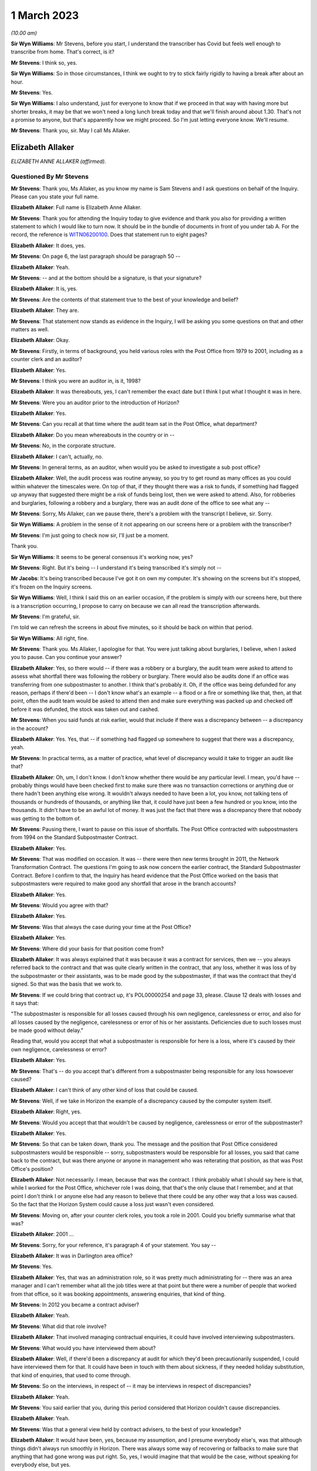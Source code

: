.. raw:: html

   <a id="hearing-link" href="https://www.postofficehorizoninquiry.org.uk/hearings/phase-3-1-march-2023">Official hearing page</a>

1 March 2023
============

.. raw:: html

   <div id="hearing-meta">
   <iframe width="200" height="113" src="https://www.youtube-nocookie.com/embed/mT0PbqyA1Qo?rel=0&modestbranding=1" title="Anne Allaker , Gayle Peacock - Day 41 AM (01 Mar 2023) - Post Office Horizon IT Inquiry" frameborder="0" allow="picture-in-picture; web-share" allowfullscreen></iframe>
   <iframe width="200" height="113" src="https://www.youtube-nocookie.com/embed/LpLG9XX1f9U?rel=0&modestbranding=1" title="Gayle Peacock - Day 41 PM (01 Mar 2023) - Post Office Horizon IT Inquiry" frameborder="0" allow="picture-in-picture; web-share" allowfullscreen></iframe>
   </div>

*(10.00 am)*

**Sir Wyn Williams**: Mr Stevens, before you start, I understand the transcriber has Covid but feels well enough to transcribe from home.  That's correct, is it?

**Mr Stevens**: I think so, yes.

**Sir Wyn Williams**: So in those circumstances, I think we ought to try to stick fairly rigidly to having a break after about an hour.

**Mr Stevens**: Yes.

**Sir Wyn Williams**: I also understand, just for everyone to know that if we proceed in that way with having more but shorter breaks, it may be that we won't need a long lunch break today and that we'll finish around about 1.30.  That's not a promise to anyone, but that's apparently how we might proceed.  So I'm just letting everyone know.  We'll resume.

**Mr Stevens**: Thank you, sir.  May I call Ms Allaker.

Elizabeth Allaker
-----------------

*ELIZABETH ANNE ALLAKER (affirmed).*

Questioned By Mr Stevens
^^^^^^^^^^^^^^^^^^^^^^^^

**Mr Stevens**: Thank you, Ms Allaker, as you know my name is Sam Stevens and I ask questions on behalf of the Inquiry.  Please can you state your full name.

**Elizabeth Allaker**: Full name is Elizabeth Anne Allaker.

**Mr Stevens**: Thank you for attending the Inquiry today to give evidence and thank you also for providing a written statement to which I would like to turn now.  It should be in the bundle of documents in front of you under tab A.  For the record, the reference is `WITN06200100 <https://www.postofficehorizoninquiry.org.uk/evidence/witn06200100-anne-allaker-witness-statement>`_. Does that statement run to eight pages?

**Elizabeth Allaker**: It does, yes.

**Mr Stevens**: On page 6, the last paragraph should be paragraph 50 --

**Elizabeth Allaker**: Yeah.

**Mr Stevens**: -- and at the bottom should be a signature, is that your signature?

**Elizabeth Allaker**: It is, yes.

**Mr Stevens**: Are the contents of that statement true to the best of your knowledge and belief?

**Elizabeth Allaker**: They are.

**Mr Stevens**: That statement now stands as evidence in the Inquiry, I will be asking you some questions on that and other matters as well.

**Elizabeth Allaker**: Okay.

**Mr Stevens**: Firstly, in terms of background, you held various roles with the Post Office from 1979 to 2001, including as a counter clerk and an auditor?

**Elizabeth Allaker**: Yes.

**Mr Stevens**: I think you were an auditor in, is it, 1998?

**Elizabeth Allaker**: It was thereabouts, yes, I can't remember the exact date but I think I put what I thought it was in here.

**Mr Stevens**: Were you an auditor prior to the introduction of Horizon?

**Elizabeth Allaker**: Yes.

**Mr Stevens**: Can you recall at that time where the audit team sat in the Post Office, what department?

**Elizabeth Allaker**: Do you mean whereabouts in the country or in --

**Mr Stevens**: No, in the corporate structure.

**Elizabeth Allaker**: I can't, actually, no.

**Mr Stevens**: In general terms, as an auditor, when would you be asked to investigate a sub post office?

**Elizabeth Allaker**: Well, the audit process was routine anyway, so you try to get round as many offices as you could within whatever the timescales were.  On top of that, if they thought there was a risk to funds, if something had flagged up anyway that suggested there might be a risk of funds being lost, then we were asked to attend. Also, for robberies and burglaries, following a robbery and a burglary, there was an audit done of the office to see what any --

**Mr Stevens**: Sorry, Ms Allaker, can we pause there, there's a problem with the transcript I believe, sir.  Sorry.

**Sir Wyn Williams**: A problem in the sense of it not appearing on our screens here or a problem with the transcriber?

**Mr Stevens**: I'm just going to check now sir, I'll just be a moment.

Thank you.

**Sir Wyn Williams**: It seems to be general consensus it's working now, yes?

**Mr Stevens**: Right.  But it's being -- I understand it's being transcribed it's simply not --

**Mr Jacobs**: It's being transcribed because I've got it on own my computer.  It's showing on the screens but it's stopped, it's frozen on the Inquiry screens.

**Sir Wyn Williams**: Well, I think I said this on an earlier occasion, if the problem is simply with our screens here, but there is a transcription occurring, I propose to carry on because we can all read the transcription afterwards.

**Mr Stevens**: I'm grateful, sir.

I'm told we can refresh the screens in about five minutes, so it should be back on within that period.

**Sir Wyn Williams**: All right, fine.

**Mr Stevens**: Thank you.  Ms Allaker, I apologise for that. You were just talking about burglaries, I believe, when I asked you to pause.  Can you continue your answer?

**Elizabeth Allaker**: Yes, so there would -- if there was a robbery or a burglary, the audit team were asked to attend to assess what shortfall there was following the robbery or burglary.  There would also be audits done if an office was transferring from one subpostmaster to another. I think that's probably it.  Oh, if the office was being defunded for any reason, perhaps if there'd been -- I don't know what's an example -- a flood or a fire or something like that, then, at that point, often the audit team would be asked to attend then and make sure everything was packed up and checked off before it was defunded, the stock was taken out and cashed.

**Mr Stevens**: When you said funds at risk earlier, would that include if there was a discrepancy between -- a discrepancy in the account?

**Elizabeth Allaker**: Yes.  Yes, that -- if something had flagged up somewhere to suggest that there was a discrepancy, yeah.

**Mr Stevens**: In practical terms, as a matter of practice, what level of discrepancy would it take to trigger an audit like that?

**Elizabeth Allaker**: Oh, um, I don't know.  I don't know whether there would be any particular level.  I mean, you'd have -- probably things would have been checked first to make sure there was no transaction corrections or anything due or there hadn't been anything else wrong.  It wouldn't always needed to have been a lot, you know, not talking tens of thousands or hundreds of thousands, or anything like that, it could have just been a few hundred or you know, into the thousands.  It didn't have to be an awful lot of money.  It was just the fact that there was a discrepancy there that nobody was getting to the bottom of.

**Mr Stevens**: Pausing there, I want to pause on this issue of shortfalls.  The Post Office contracted with subpostmasters from 1994 on the Standard Subpostmaster Contract.

**Elizabeth Allaker**: Yes.

**Mr Stevens**: That was modified on occasion.  It was -- there were then new terms brought in 2011, the Network Transformation Contract.  The questions I'm going to ask now concern the earlier contract, the Standard Subpostmaster Contract.  Before I confirm to that, the Inquiry has heard evidence that the Post Office worked on the basis that subpostmasters were required to make good any shortfall that arose in the branch accounts?

**Elizabeth Allaker**: Yes.

**Mr Stevens**: Would you agree with that?

**Elizabeth Allaker**: Yes.

**Mr Stevens**: Was that always the case during your time at the Post Office?

**Elizabeth Allaker**: Yes.

**Mr Stevens**: Where did your basis for that position come from?

**Elizabeth Allaker**: It was always explained that it was because it was a contract for services, then we -- you always referred back to the contract and that was quite clearly written in the contract, that any loss, whether it was loss of by the subpostmaster or their assistants, was to be made good by the subpostmaster, if that was the contract that they'd signed.  So that was the basis that we work to.

**Mr Stevens**: If we could bring that contract up, it's POL00000254 and page 33, please.  Clause 12 deals with losses and it says that:

"The subpostmaster is responsible for all losses caused through his own negligence, carelessness or error, and also for all losses caused by the negligence, carelessness or error of his or her assistants. Deficiencies due to such losses must be made good without delay."

Reading that, would you accept that what a subpostmaster is responsible for here is a loss, where it's caused by their own negligence, carelessness or error?

**Elizabeth Allaker**: Yes.

**Mr Stevens**: That's -- do you accept that's different from a subpostmaster being responsible for any loss howsoever caused?

**Elizabeth Allaker**: I can't think of any other kind of loss that could be caused.

**Mr Stevens**: Well, if we take in Horizon the example of a discrepancy caused by the computer system itself.

**Elizabeth Allaker**: Right, yes.

**Mr Stevens**: Would you accept that that wouldn't be caused by negligence, carelessness or error of the subpostmaster?

**Elizabeth Allaker**: Yes.

**Mr Stevens**: So that can be taken down, thank you.  The message and the position that Post Office considered subpostmasters would be responsible -- sorry, subpostmasters would be responsible for all losses, you said that came back to the contract, but was there anyone or anyone in management who was reiterating that position, as that was Post Office's position?

**Elizabeth Allaker**: Not necessarily.  I mean, because that was the contract. I think probably what I should say here is that, while I worked for the Post Office, whichever role I was doing, that that's the only clause that I remember, and at that point I don't think I or anyone else had any reason to believe that there could be any other way that a loss was caused.  So the fact that the Horizon System could cause a loss just wasn't even considered.

**Mr Stevens**: Moving on, after your counter clerk roles, you took a role in 2001.  Could you briefly summarise what that was?

**Elizabeth Allaker**: 2001 ...

**Mr Stevens**: Sorry, for your reference, it's paragraph 4 of your statement.  You say --

**Elizabeth Allaker**: It was in Darlington area office?

**Mr Stevens**: Yes.

**Elizabeth Allaker**: Yes, that was an administration role, so it was pretty much administrating for -- there was an area manager and I can't remember what all the job titles were at that point but there were a number of people that worked from that office, so it was booking appointments, answering enquiries, that kind of thing.

**Mr Stevens**: In 2012 you became a contract adviser?

**Elizabeth Allaker**: Yeah.

**Mr Stevens**: What did that role involve?

**Elizabeth Allaker**: That involved managing contractual enquiries, it could have involved interviewing subpostmasters.

**Mr Stevens**: What would you have interviewed them about?

**Elizabeth Allaker**: Well, if there'd been a discrepancy at audit for which they'd been precautionarily suspended, I could have interviewed them for that.  It could have been in touch with them about sickness, if they needed holiday substitution, that kind of enquiries, that used to come through.

**Mr Stevens**: So on the interviews, in respect of -- it may be interviews in respect of discrepancies?

**Elizabeth Allaker**: Yeah.

**Mr Stevens**: You said earlier that you, during this period considered that Horizon couldn't cause discrepancies.

**Elizabeth Allaker**: Yeah.

**Mr Stevens**: Was that a general view held by contract advisers, to the best of your knowledge?

**Elizabeth Allaker**: It would have been, yes, because my assumption, and I presume everybody else's, was that although things didn't always run smoothly in Horizon.  There was always some way of recovering or fallbacks to make sure that anything that had gone wrong was put right.  So, yes, I would imagine that that would be the case, without speaking for everybody else, but yes.

**Mr Stevens**: As a contract adviser, were you ever -- did you ever encounter a subpostmaster saying "This discrepancy, I believe it's been caused by the Horizon IT System"?

**Elizabeth Allaker**: No.  Not directly, and certainly not during the period that I was a contract adviser.

Later, down the line, then, yes, they did start to be people who questioned that, if they did have a loss. Not to me directly but I had heard of that being asked, yes.

**Mr Stevens**: If, as a contract adviser, you -- someone had said that to you directly, what would your response have been?

**Elizabeth Allaker**: I would have -- I probably would have done my best to try to make them understand that it wasn't possible, that, you know, that whatever had gone wrong we'd investigate it and there was no way that it could be the Horizon System because of all the assurances that we got.

**Mr Stevens**: You say all the assurances you got, can you just expand on that, please?

**Elizabeth Allaker**: Well, we've always been of the impression that anything that did go wrong with Horizon, that somewhere in the background, it was put right.  If it had got to the point where a branch had a loss, they would receive a transaction correction for it, or if a branch had a loss that they couldn't explain, there was an option to put it into the suspense account sometimes to see if a transaction correction came back later down the line.

But any investigation had never -- or any, you know, looking into losses, had never thrown up anything to do with the Horizon System having caused the loss, so I presume that, you know, we all just trusted what we were told and that a loss couldn't be caused by the system itself.

**Mr Stevens**: Who gave you those assurances?

**Elizabeth Allaker**: I don't know whether it was just generally everybody said the same thing.  I don't know that we necessarily even looked at anybody for assurance.  It was just that if that came up ever, that's what we knew: that it must have been mentioned at some point but I cannot honestly point to one person and say they did.

**Mr Stevens**: As a contract adviser, were you involved in intervention visits?

**Elizabeth Allaker**: Going out to a branch myself at that point, no, I don't think I was.  I was involved in -- I was involved in intervention visits prior to that, I think.  Possibly during my time in the area office.  I think I would be asked to help out and go out and visit a branch for -- it could have been a robbery or a burglary.

**Mr Stevens**: Did you ever go out for an intervention visit because of a subpostmaster was requesting additional training?

**Elizabeth Allaker**: No.  No.

**Mr Stevens**: Did you attend an intervention visit to investigate the cause of a discrepancy?

**Elizabeth Allaker**: Not, I don't think, during my time as a contract adviser.  Only during my time at Audit -- in the audit team, I think.

**Mr Stevens**: So 1998, pre-Horizon?

**Elizabeth Allaker**: Yeah, yeah.

**Mr Stevens**: I want to move on in the chronology to October 2013. Please could we bring up POL00043370.  This is an attendance note for a meeting on 9 October 2013, it's on Bond Dickinson headed paper.  Are you aware of Bond Dickinson's role in relation to the Post Office?

**Elizabeth Allaker**: Yes.

**Mr Stevens**: And that is?

**Elizabeth Allaker**: Bond Dickinson were legal representation for the Post Office.

**Mr Stevens**: We see in the attendance list there are "Legal", Rodric Williams, head of Post Office legal, was he, at that point?

**Elizabeth Allaker**: Mm-hm.

**Mr Stevens**: Martin Smith of Cartwright King.  Do you recall his role?

**Elizabeth Allaker**: I don't recall his role, no.

**Mr Stevens**: We see at "Network", you're in attendance --

**Elizabeth Allaker**: Yeah.

**Mr Stevens**: -- and Gayle Peacock as well --

**Elizabeth Allaker**: Yeah.

**Mr Stevens**: -- Nick Beal.  For the NBSC, it says that you're there on behalf of Kendra Dickinson?

**Elizabeth Allaker**: Yeah.

**Mr Stevens**: At this stage in 2013, were you involved with the NBSC?

**Elizabeth Allaker**: Yes, I used to work quite closely with the NBSC, to try -- well, try and make improvements to the way the structure was and to make improvements to -- I can't remember at that point whether the Branch Support Team was still there, but I sort of linked between the two of the teams, the Branch Support Team if they were still there then, they were still part of the Network teams.

**Mr Stevens**: We'll come on to that in a moment but, in broad terms, yes involved --

**Elizabeth Allaker**: Yes.

**Mr Stevens**: -- but as a sort of oversight of what could be improved, rather than taking calls yourself?

**Elizabeth Allaker**: Yes.

**Mr Stevens**: If we could just go down on this attendance note to see, it refers to a number of issues in branches, which we don't need to go into detail, but my question is: what was the purpose of this meeting?

**Elizabeth Allaker**: I think would this be one of the meetings that were held -- I don't know whether it was monthly -- to try to just make sure that anything that was coming in on -- that was referenced to the Horizon System or any losses, or anything like that, that they'd had -- they didn't overlap with anything that was going on with the Inquiry?  Had the Inquiry started by this point?

**Mr Stevens**: Not at this stage.  There was a Second Sight, this was around the time when Second Sight was --

**Elizabeth Allaker**: So it would be to make sure -- that's probably what I'm thinking of, then -- that we didn't overlap with any of the cases that were going on in Second Sight and that also were starting to take any learnings from cases that came up to make sure that, if there was things falling through the net anyway, that we were more likely to pick them up.  Whether it was to do with the Horizon or looking at this, some of it was more general things anyway.

**Mr Stevens**: So these were operational issues, discrepancies and the like --

**Elizabeth Allaker**: Yeah.

**Mr Stevens**: -- which were being discussed in a context with legal representatives at the Post Office --

**Elizabeth Allaker**: Yes.

**Mr Stevens**: Do you recall what the -- what sort of issues the legal team were interested in?

**Elizabeth Allaker**: Um, not in detail, no.  I mean, if I hadn't had the documents I would probably have struggled to remember most of the things that were discussed but, looking at some of this, then there was certainly things that, you know, people were starting to say had linked to Horizon then.  But, no, not specifics of anything, no.

**Mr Stevens**: Slightly different question.  Do you recall if the legal team gave any advice on operational issues, such as what to do with the loss?

**Elizabeth Allaker**: Not that I remember.  I think their advice was more legally based.  But that's just memory.  I'm picking up there.

**Mr Stevens**: If we can go to a different document, please it's POL00002276.  At the top it says, "Horizon Service Improvements Workshop" and it's 5 September 2013, so a month before but around the same time as the legal meeting we just saw.  Do you recall the purpose of this meeting?

**Elizabeth Allaker**: Yeah, vaguely.  I think this meeting was set up because, by this point, we were starting to get input from -- well, the :abbr:`NFSP (National Federation of SubPostmasters)` had mentioned improvements for a number of years and I can't remember whether we also had the branch user forum set up then, which was a little, small group of subpostmasters who used to attend a meeting quarterly.  We'd set that little group up to try to get more input from subpostmasters.  They used to go and talk to their own representatives.

So I think the NFSP, the branch user forum and possibly other sources were all saying that there was improvements that they would like to see, and this workshop was to try to kick off some of that with Fujitsu.  It was at Bracknell, wasn't it?  Yeah.  So it was to try to get them to understand, from the subpostmaster's point of view, what improvements they wanted going forward.

**Mr Stevens**: We see there in the attendee list :abbr:`NFSP (National Federation of SubPostmasters)`, Jim Nott, postmaster.

**Elizabeth Allaker**: Yeah.

**Mr Stevens**: Do you recall how that postmaster was selected?

**Elizabeth Allaker**: No, if my memory is correct, there was more than him actually due to attend but, for whatever reason on the day, Jim was the only one that did attend.  I don't know whether there'd been another meeting come up or what had happened, but I'm pretty sure there were other people that were asked on behalf of the :abbr:`NFSP (National Federation of SubPostmasters)` and Jim was the only one that could make it.

**Mr Stevens**: You've mentioned about the :abbr:`NFSP (National Federation of SubPostmasters)` and there being calls for improvements for a while.  Can you recall if there was an immediate trigger which caused this meeting to be arranged?

**Elizabeth Allaker**: Not to my knowledge.  Not an immediate trigger.

**Mr Stevens**: Please can we turn to page 4 and section 1.5.  This talks about "Rem Out for End of Day Cheque Processing". Can you just explain very simply what that is?

**Elizabeth Allaker**: Yeah, at the end of the day, you used to have to rem your cheques out and a lot of that depended on when the -- when your collection was from Royal Mail because they used to have been to be dispatched manually, so you used to have to cut them off and rem them out then, and then I don't know whether on a balancing day, or -- was it every day or just on a balancing day?  I'm testing my own memory now -- they used to have to be remmed out again or something had to be done, definitely, at balancing.

I think the reason that that one was on the list, for looking at improvements, was because it was a bit of a clunky process, so there seemed to be a number of steps that you could go through and it wasn't always intuitive, particularly, I suppose, if you were a new subpostmaster.  So I think it was there to look at seeing if it could be done any slicker through the system.

**Mr Stevens**: If we just turn the page, if we can, to the top of the next page, please.  It says:

"This is a lengthy process, and unnecessarily runs the report twice.  It also increases the potential for the clerk to enter an amount which does not match the report total amount."

So is what this is saying is that the process increased the risk of discrepancy caused by user error?

**Elizabeth Allaker**: Yes, it could.  Because anywhere that you could just put a number in yourself, there's always the chance that you're going to hit a wrong key or, you know, something else could go wrong.

**Mr Stevens**: If we go down slightly, we see there are some suggested improvements.  Do you recall if those were brought in?

**Elizabeth Allaker**: I can't, actually, no.  I know that we did some more work on that, on the cheque rem out process, but I can't remember honestly whether improvements did actually come in or not.

**Mr Stevens**: So things like this, where improvements to make the system easier to use and potentially reduce error, were those findings of where there may be increased risk of user error, were they communicated to anyone in the audit team or the prosecutorial team?

**Elizabeth Allaker**: Not communicated to, but I would say that the people in the audit team all knew of the processes where -- that were a bit clunky, really, that, you know, where it was likely that an error could be, so let's look there first, to make sure that there's not anything wrong.  So the cheque rem out system would be one of the ones they would look at.  They would always look at things like that to make sure that cheques had been remmed out, that they'd been remmed out correctly, et cetera, et cetera.

**Mr Stevens**: So, in effect, is your evidence that where there were let's call it design issues, which increased the risk of a user error, the audit team would be well aware of that?

**Elizabeth Allaker**: I would say so, yes.

**Mr Stevens**: If we turn to page 6, please, and paragraph 2.4.  This relates to "Transaction Correction Print Out", and it says:

"The postmaster needs to be able to see which Transaction Corrections have been processed and which are outstanding."

If we can turn the page, the suggested improvement in this case is that:

"This report is already available, and so this improvement is considered to already be present."

It goes on to discuss revisiting communications on this.

At this stage, were you aware of any subpostmasters who were calling for more access to, say, audit data or transaction data, used by the Horizon IT System?

**Elizabeth Allaker**: To answer that question I'd probably have to say that, yes, there was always a desire that I'd found from the subpostmasters that I spoke to, that they had improved ways of looking at the system themselves.  So whether it was to do with transaction corrections.  And I don't know -- when it says "is considered to be already present", I'm not disputing that.

That opportunity must have -- may have been there, but then, clearly, in this case, what we needed to do was recommunicate that here's a report that you can get. A lot of subpostmasters would want as much information as possible, so would have been asking for -- you know, would be asking if they could get a report on X, Y and Z.  So, yes.

**Mr Stevens**: Do you know if that was ever a point of discussion with Fujitsu as to whether that would be a possibility of allowing postmasters access to such data?

**Elizabeth Allaker**: It was, because I think I have been there when those conversations were had.  As a result of this, and then also doing some work on what we ended up calling HORice, which was a tool to investigate certain transactions and reports and things, ultimately, the desire for HORice would have been for subpostmasters to have access to that type of reporting and, I think, at the time, not long before I left, these things were being discussed more often because we were hoping for new technology to be coming in or new systems to be coming in, so that we could get subpostmasters access to more information and it would be more -- more of a two-way thing.

Ultimately, what we wanted was for subpostmasters to be able to communicate with us online and I got the impression that that's what subpostmasters wanted to do as well, and once we'd got to that sort of state, we were hoping that we'd be able to share some of the things that we were starting to build ourselves.

**Mr Stevens**: I was going to come to HORice later but it makes sense, since you've mentioned it now, to go there.  HORice is H-O-R-I-C-E, and was that an acronym for something?

**Elizabeth Allaker**: It was but I can't remember what it was, if that's the next question.

**Mr Stevens**: In paragraph 5 of your statement, you say that you worked on building an enquiry system known as HORice which was to build new reports to try to improve the way information could be obtained from the system to handle enquiries.  Presumably the system there is Horizon?

**Elizabeth Allaker**: Yes.

**Mr Stevens**: Do you recall when HORice was introduced?

**Elizabeth Allaker**: No.  I can't.  I can't put a date on it.

**Mr Stevens**: In broad terms, would it have been earlier or later than, say, 2013?

**Elizabeth Allaker**: Later, I think.

**Mr Stevens**: What information was available or stored in HORice?

**Elizabeth Allaker**: It was all transactional data and report data but it was -- what we were trying to do was get reports for things that we hadn't already had, and I can't remember -- I can't even tell you what an example would be of one.  Just so that if there was a discrepancy or you needed to look for something or you needed to find something more quickly, then you could get a report from this new HORice system that we'd got.

**Mr Stevens**: So would that include the transaction logs for a particular branch?

**Elizabeth Allaker**: Well, you could get transaction logs anyway, so subpostmasters did have access to printing off transaction logs, if I remember correctly.  But only for a certain length of time, and I think that's one of the things that we were wanting to change.  I don't know that was directly within HORice.  But it was, certainly HORice was asking for stuff to be available for a longer period of time, so that you did have something that you could go back and refer to.

**Mr Stevens**: What length of time are we talking here?

**Elizabeth Allaker**: I think HORice was only -- the transaction logs were only available in branch, I'm going to say, for a month. Whether that's right or not I don't know.  If that's the case, I think we were asking for six months, and possibly even longer than that.  Having said that, I think there was -- there was going to be a limit to what we could get because of the volume of transactions that went through the system.  I don't know that whatever clouds these things all go to were going to be big enough to hold everything for that length of time.

**Mr Stevens**: We spoke about transaction logs.  Would HORice store things beyond that?  So would it include actually just the data in a branch that Horizon used to generate branch accounts?

**Elizabeth Allaker**: I don't know.  I think what I would say here is that that information was there somewhere, the information that we were asking for in Post Office.  So whether it was for the Finance Service Centre, whether it was something that was going to help subpostmasters themselves, whether it was the security team or whoever that was suggesting the types of reports that we were asking to be implemented in HORice, that information was clearly there, otherwise Fujitsu would have said, "We can't do that because we haven't got that type of information stored".

So we were asking for stuff that was there, just either in a better format for a longer period of time or in a different way to allow us to look at our own system.

**Mr Stevens**: For easier access?

**Elizabeth Allaker**: Yes.

**Mr Stevens**: Who was given permission to access HORice?

**Elizabeth Allaker**: There were only -- I think at the time that I left, there were only about 18 licences, if it was that. There was a very small number of licences because I think it was still being trialled.

**Mr Stevens**: What was the reason for not giving access for subpostmasters to the data relevant to their own branch through HORice?

**Elizabeth Allaker**: I don't know.  I know that we only had a very small number of licences at that time.  Ultimately, discussions were ongoing with Fujitsu to either extend the number of licences or to progress the trial further, but then it was going to be -- yeah, I think it was cost after that so it would be, you know, we'll have to start talking about money for additional licences and how many do you need, and ...

**Mr Stevens**: Moving on from HORice, we'll go to the Branch Support Programme which I believe you were involved with.

**Elizabeth Allaker**: Yes.

**Mr Stevens**: What was your role in that?

**Elizabeth Allaker**: I'd probably have been doing a number of jobs within the Branch Support Programme.  I did use to facilitate the Branch User Forum.  Um, I can't remember any specifics. I did an awful lot of stuff -- it was a lot about trying to work with the communication team, work with different parts of the business to try to get, you know, improvements to what we were doing and how we were communicating, so that it was easier for subpostmasters. Just working throughout the business.

**Mr Stevens**: Let's take it in stages.  Do you remember when this programme started?

**Elizabeth Allaker**: I can't remember exactly the date that it started, and because the programmes tended to change names, we did like to have a change of name every now and then and I can't remember which programme ran into which one now, so sorry.

**Mr Stevens**: If I suggested around 2013 or '14, would that ring true?

**Elizabeth Allaker**: I wouldn't be able to argue one way or another.

**Mr Stevens**: You refer to the Branch User Forum, I understand that is where subpostmasters were invited to provide feedback on the Horizon System and Post Office processes generally.

**Elizabeth Allaker**: Yeah.

**Mr Stevens**: How many subpostmasters were involved?

**Elizabeth Allaker**: In the Branch User Forum?

**Mr Stevens**: Yes.

**Elizabeth Allaker**: About six subpostmasters, I think.

**Mr Stevens**: How were they selected?

**Elizabeth Allaker**: Um, I think there was -- I think it was through the branch focus, the communications team.  There was an article went out in that inviting people to apply and then, from the applications, somebody, I don't know who or how, selected the people that would first use -- you first come in on the Branch User Forum but I think it was an annual changeover, so the plan was that it was going to be changed annually and it was people came out and went in.

So you weren't there indefinitely.

**Mr Stevens**: Please can we turn to POL00039215.  So this is a Branch Support Programme PowerPoint presentation in May 2014. Are you aware of a mediation scheme for subpostmasters who were alleged to have shortfalls caused by like Horizon?

**Elizabeth Allaker**: I'm aware of it, yes.

**Mr Stevens**: Were you involved in it?

**Elizabeth Allaker**: No.

**Mr Stevens**: Was there any link between the Branch Support Programme and either Second Sight or that Mediation Scheme?

**Elizabeth Allaker**: The link would be -- well, people?  I don't know. I don't know whether there was any direct link between the people that worked in the Branch Support Programme and the Mediation Scheme.  There would -- I knew, certainly, the people that worked in the Mediation Scheme.  Whether or not they were all part of the Branch Support Programme at the same time or we were all under this same umbrella, I wouldn't be able to say from memory.

**Mr Stevens**: Do you know what triggered the Branch Support Programme to be implemented?

**Elizabeth Allaker**: I think it was probably the ongoing need to have some sort of, I would say, a culture change within Post Office.  I think it was more or less along the lines that we weren't engaging with people as well as we could.  It didn't feel like, at the time, that everybody's voice could be heard and the Branch Support Programme was probably grown out of that.

**Mr Stevens**: If we turn to page 3, please -- sorry, page 5.  No, it was in between.  Page 4, sorry.

This refers to -- it says one of the issues of the report, which is referring to the interim report of Second Sight -- it says the following:

"Lack of timely, accurate and complete information provided to subpostmasters to support them in resolving issues.

"Lack of centralised data or files specific to each branch which hinders a quality investigation from taking place."

At the bottom we see:

"The investigation undertaken by the Programme highlighted/confirmed the following issues:

"Inconsistent record keeping by internal teams or contact made with branches

"Inconsistent quality of information retained by teams

"Lack of consistent processes or workflows between teams within a process

"Lack of timescales to resolve branch issue, coupled with lack of monitoring of issues

"Inconsistent sense of 'ownership' of different issues."

From this, is it fair to say that the Branch Support Programme wasn't engaging with subpostmasters on alleged bugs, errors and defects in the Horizon IT System?

**Elizabeth Allaker**: I think I would say that it's probably fair to say that no, we weren't, because bugs, errors and defects were more IT issues.  If we'd needed to do anything about that, and I'm not saying that we didn't because, you know, certainly things did occasionally crop up that were described to me as bugs, errors and defects, that would have been more in Fujitsu's domain.

**Mr Stevens**: So outside of your responsibility?

**Elizabeth Allaker**: Yes, in that it's not something we would have been able to fix but I suppose, as part of working on HORice and working on the Branch Support Programme, I think it's probably fair to say that, looking to the future, what we would want is a system, bug, error and defect free, of course, but that's probably not possible in IT world. So while it wasn't there on that list, if you like, it would be something in the back of our minds.

**Mr Stevens**: But I suppose more in terms of the Branch User Forum, which this was involved with, the subpostmasters there, there was no discussion with subpostmasters of branch -- sorry, bugs, errors and defects in the context of the Branch User Forum?

**Elizabeth Allaker**: Not that I recall directly, no.

**Mr Stevens**: Were you involved in any steps to be taken to address the issues that you identify in this slide?

**Elizabeth Allaker**: Well, in that, yes, there were number of things that we tried to do within the Branch Support Programme, through either NBSC and Branch Support Team, if they were still around at the time, that would help engage more with subpostmasters.  So we did things like we could get reports from NBSC on the number of people that called in to NBSC, what the issues were they called in on.  So like which branches called in most often.  Which branches didn't call in at all.

And during the time that the Branch Support Programme ran, and afterwards, we used to make calls to branches from those lists to make sure that, you know, was there anything that we could do to help.  So if it was somebody that was ringing in a lot of the time, it was to try to make sure that, if they were new, new subpostmasters, was there any additional help they needed?  Was there any more support that we could get them, whether that be through a bit more regular contact from an NBSC adviser or, you know, ultimately we could put a request through perhaps to get a bit more training.

I think we had calls to branches that had never rung in to us at all.  So that -- because clearly, you know, they were still a valuable part of the Post Office, as far as we were concerned but for years they hadn't been engaged with, if you like.  So they were rung.

**Mr Stevens**: Shall we look at the NBSC now on that point.  If we can turn to POL00090223, which is an email that you sent to Angela van den Bogerd on 6 May 2015.  You say you attach a one-pager, it's actually a two-sided one-pager, on the NBSC employee comments, which we will come to in a moment, it's feedback.  Why were you providing feedback to Angela van den Bogerd at this stage?

**Elizabeth Allaker**: I don't know.  I think it was this one, all I'd done was pull the information together from my contact with NBSC, who I think that was the -- that was where the McKinsey's feedback had been involved or was referring to.  Because I didn't ever see the McKinsey's report myself, I'd just heard about it.  So I'm guessing, from this, that that all I'd done was pull something together and give it to Angela as a two-pager on something that she'd asked for.

**Mr Stevens**: Do you recall why she asked for it?

**Elizabeth Allaker**: I can't, no.

**Mr Stevens**: Can we go to the next page, please.  We have some comments here and the first one -- it says "81 comments in total broken down as follows":

"Communication -- 14 comments.  Main theme relates to timely and better communications and also knowledge of what to do when products are launched or when things change or go wrong.  This theme was raised with Branch Support Programme and is a theme raised by BUF too."

"BUF" being?

**Elizabeth Allaker**: Branch User Forum, yes.

**Mr Stevens**: So is it fair to say that the feedback you've pulled together here was criticising the level of information and communication to the NBSC relating to both changes to Horizon and problems with Horizon?

**Elizabeth Allaker**: Not necessarily with Horizon, there, no.  In fact, I would say probably not with Horizon.  It was to do with communications that went out to branches, in the Branch Focus, I think it was called Branch Focus, communication that went out weekly.

NBSC should always have seen -- well, I'm saying "always", there may be things that they didn't need to see but they should have always had the opportunity to see and comment on the communications that went out to branch before it went out, purely and simply because they were the ones that were going to get the enquiries if the communication wasn't clear.  So they could then, you know, act as the go-between between the Communications Team and subpostmasters, to some extent.

And I think what, from memory, what that would be, would be the advisers in NBSC would be saying, "We're either not getting them or we're not getting them quick enough to do something about it" or, you know, maybe "We've fed back on this but nobody has picked anything up or not replied to say why they haven't done anything with our feedback".

So I think that would be more to do with products and transactions than anything to do with Horizon itself, with the system.

**Mr Stevens**: And the final sentence says, "AHT"; do you remember what that stands for?

**Elizabeth Allaker**: Average handling time.

**Mr Stevens**: So is that the time in which it takes for a member of the team to resolve a call?

**Elizabeth Allaker**: Yes.

**Mr Stevens**: So:

"AHT was also raised as an issue by advisers in that they feel they are pressurised to achieve AHT above quality of response to branch."

Do you recall that being a concern at the NBSC?

**Elizabeth Allaker**: I recall it being mentioned but I don't know that that's a fair comment because I don't know the context that it was given in.

**Mr Stevens**: Do you know what the average handle time aim was?

**Elizabeth Allaker**: No.  I'm saying no, I will have heard it in the past, but I can't remember what it was, and I would imagine that over years, it probably changed anyway, you know, as average handling time it would be if things were improved in NBSC, that if things were quicker for the advisers to get to, then I would imagine that over the years that average handling time would have changed.

**Mr Stevens**: So in your position, we see that the BUF and the Branch Support Programme looked at the NBSC.  Did you have any concerns during that period as to the quality of the advice that the NBSC was able to give to subpostmasters?

**Elizabeth Allaker**: No.

**Mr Stevens**: Why not?

**Elizabeth Allaker**: Because the advice that the NBSC gave to subpostmasters was always given to them so they had a massive Knowledge Base that they could go to, to look at.  If -- the only thing I would say would have been of concern would have been if there were more than one way that they could get to the answer, for something.  So say somebody rang up about Lottery for the sake of picking -- and the adviser hadn't understood exactly what the Lottery question was and had gone into the wrong bit of the Knowledge Base, then that would have been the only thing that would have been a concern.  Not the actual -- it would be that they'd given the wrong bit of advice for the wrong transaction -- for the right transaction, rather than they had any concern about the advice they were given.

What was on the Knowledge Base was right, providing that the advisers went through it to the right bit.

**Mr Stevens**: Turning to a different topic now, at page 4 of your statement onwards you referring to the Horizon weekly call.  Do you remember when this was set up?

**Elizabeth Allaker**: No.

**Mr Stevens**: Do you know why it was set up?

**Elizabeth Allaker**: Yes, again, I think that was the one that was set up so that we weren't duplicating anything that was going on with the Second Sight branch of --

**Mr Stevens**: What do you mean "duplicating"?

**Elizabeth Allaker**: Well, if the branch was in Second Sight or later on, whatever, it went into mediation -- I can't remember exactly what happened when -- it was to make sure that we weren't then trying to do something with that branch that was already going on somewhere else, or if there was an ongoing Inquiry, say within the security team or within the Finance Service Centre, that, you know, they were already aware of, that we weren't then duplicating something that somebody else was already looking into.

**Mr Stevens**: Who attended those calls?

**Elizabeth Allaker**: Horizon weekly call, it would be representatives from Legal, Network, or whatever we were called then, Finance Service Centre, Fujitsu, perhaps Fujitsu, ATOS, by that point as well, and Security, have I mentioned them?

**Mr Stevens**: Yes.

**Elizabeth Allaker**: I can't remember off the top of my head whether there would be anybody else but it was representatives from different parts of Post Office, Fujitsu or ATOS and Legal.

**Mr Stevens**: Would this call lead to -- or lead to action points to be implemented in respect of how subpostmasters, queries or discrepancies needed to be answered?

**Elizabeth Allaker**: It could, I suppose, if something had cropped up that, you know, say if it had cropped up and it was an action point for me or whoever and somebody else could then answer the question where I couldn't, then, yes, it would -- you know, it would be then used to go back and answer that subpostmaster.

**Mr Stevens**: Sir, that's probably a good time to take a break.

**Sir Wyn Williams**: Certainly.  11.10.  Thank you.

*(10.59 am)*

*(A short break)*

*(11.10 am)*

**Mr Stevens**: Thank you, sir.  Please could I bring up POL00002396 and go to page 2.  We have an email from Andrew Morley to -- well, it's to the Branch Support Team but we see you pick up the email above, 11 September 2014.

It refers to receiving a call from someone at the branch, and it says:

"He has seen the BBC report concerning the system issues and is claiming that his system is corrupt.  He wants all the money pack from previous discrepancies which he has put in so he could balance.  He has been to Horizon/ATOS who have checked everything and can find no system issues but he is adamant it's a system issue."

Above you say:

"This will be picked up by the Contract Adviser not by an intervention visit."

Stopping there, can I just ask why that was a contract adviser issue rather than an intervention at this point?

**Elizabeth Allaker**: I'm guessing that once we'd looked at the branch file on the electronic filing cabinet, that it was something that the contract adviser was already in discussion with this particular subpostmaster about.  So again, to avoid duplicating work or avoid NBSC picking up something they didn't need to, it would be -- this was correct for it to go to the contract adviser, the most recent request.

**Mr Stevens**: Do you recall seeing the BBC report that's referred to here?

**Elizabeth Allaker**: I didn't watch it, no.  I remember that it was on but I don't think I actually watched it.

**Mr Stevens**: Do you recall any discussion in the Post Office at that point on what that BBC report contained?

**Elizabeth Allaker**: Um, well, yes.  It wouldn't be fair to say that I didn't hear anything, but, yes, people were -- there was a sort of general what's going on here, you know.  Where's this coming from.  Could any of this be right?  But I think we were all still really assured that there was no issue that we need to be worried about.

**Mr Stevens**: Could we turn to WITN06380101, the email at the bottom, please.  It says from Communications Team to Communications Team, and it references "Media coverage on Post Office IT system" on the same day as the previous email we went to:

"You may be aware of some media coverage about the Post Office's Horizon System, relating to the contents of some confidential documents, and this may prompt questions from postmasters you speak to.

"We are challenging the reporting of this matter as it implies we acknowledge there are systemic faults with Horizon.  This absolutely not the case.

"Although we will not comment on the contents of any confidential documents, after two years of investigation it remains the case that there is absolutely no evidence of any systemic issues with the computer system which is used by over 78,000 people across our 11,500 branches and which successfully processes over 6 million transactions every day."

Do you recall receiving a communication like this?

**Elizabeth Allaker**: Yes.

**Mr Stevens**: Was this consistent with the type of messaging or assurances you said you were receiving?

**Elizabeth Allaker**: Yes.

**Mr Stevens**: I think your evidence already is you were assured by these sorts of communications?

**Elizabeth Allaker**: I had absolutely no reason to doubt that, you know, we were doing all the necessary due diligence ourselves and that what we were being told was the case.

**Mr Stevens**: Do you think that was the same for your colleagues --

**Elizabeth Allaker**: Yeah.

**Mr Stevens**: -- that they were similarly assured by that?

**Elizabeth Allaker**: Yes.

**Mr Stevens**: If you hadn't received these assurances, do you think that would have changed the way you approached subpostmasters, such as the one we went to before, who were saying, "I've got a problem, I think it's a system issue, look at this BBC report"?

**Elizabeth Allaker**: Um, I think I would have probably thought a little bit more about it but I still think that, personally, I was quite assured anyway, without being given the reassurance from the Post Office, if you like, because it was a general message that went out.  I was quite trustful of the Horizon System anyway, so I don't know, yes, I would never have doubted that anyone had concerns and I would have done everything I could to alleviate them, but I certainly wouldn't have been saying "Yes, I think there's something in what you're saying here", because I had no evidence to suggest that there was any.

**Mr Stevens**: If we go to a different document, please.  It's FUJ00120885.  Can we turn to page 3 of that document, please.  Thank you.  The email at the bottom is from Ian Humphries.  Do you recall who he was?

**Elizabeth Allaker**: Yes.

**Mr Stevens**: Who was he?

**Elizabeth Allaker**: He used to work in Service Management, in Post Office Limited, and I think he went across to ATOS.

**Mr Stevens**: He refers to:

"The Meanwood branch has reported an issue with a Health Lottery transaction that is now preventing the terminal from connecting.

"Fujitsu is requesting for an authorisation for them to remove the Health Lottery [transaction, and then the number] which is preventing successful recovery on counter node 04."

At this point, what's your understanding of the problem facing this branch?

**Elizabeth Allaker**: At this point, if I'd just been reading this, I'd have been wondering exactly what they were talking about. For me, there's not enough detail there to tell us exactly what's gone wrong.  It might be quite clear to the person looking at it from the other end, I don't know but I don't really -- I didn't really understand, then, what the implications of this was, so I didn't know whether it was having any effect on the branch account, I think, initially.

I wouldn't have known whether or not the subpostmaster knew anything about it, unless it was one of the ones that had been raised to me by the Branch Support Team, in that they'd got a request through, as well.

**Mr Stevens**: We see just towards the bottom it says:

"Authorisation is required urgently to enable the postmaster to get the node back online."

So, in effect, is the Branch Support Team being asked to authorise a deletion of a transaction from the branch accounts?

**Elizabeth Allaker**: They'd been asked to go to an area manager, who I don't know what they would mean by an "area manager" at that point, but they'd clearly been asked to -- or somebody has been asked to get something authorised to get this -- to get the node back online.  That's the, I presume, the counter terminal.  So I'm guessing that this would mean that the terminal, that counter position, they wouldn't be able to use, because of whatever the problem was.

**Mr Stevens**: If we look at your response at page 2, please.  It's at the bottom.  You ask for someone to provide you:

"... with the process that was followed for this type of enquiry prior to Service Integration ..."

**Elizabeth Allaker**: Right.

**Mr Stevens**: What was "service integration" here?

**Elizabeth Allaker**: This must have been when Service Management transferred over their work to ATOS.  So, for example, Ian and Sharon, there's another name I remember, Rebecca Barker. They all worked in Service Management but I think they all went across to ATOS, when service integration came in.

**Mr Stevens**: So those people had dealt with the authorisation before that -- they were then TUPE transferred out and is your query now who deals with the authorisation?

**Elizabeth Allaker**: Yes, but whether or not they'd actually dealt with authorisation before they TUPE'd across, I don't know. I was just hopping that they would have a process somewhere that would tell me where that sat, because if I'm right I don't believe that NBSC or Branch Support Team or anybody had a process for sorting out how we will get this back online.

**Mr Stevens**: If we go to the next page, please, just to finish off. So you say:

"... and who the escalation point(s) were?  This type of request has not formerly been managed by the Branch Support Team and if it needs to be embedded into a ..."

Is that "business as usual"?

**Elizabeth Allaker**: Business as usual, yes.

**Mr Stevens**: "... environment I would prefer to understand the background to the process, where it should sit (based on earlier cases) so that enquiries are dealt with consistently and are fully documented for audit purposes.

"Please provide me with some understanding of how often this happens, root causes, potential solutions, impact to branch/customer and whether there's any financial implication."

Are you here asking about the process generally for whenever Fujitsu sought to make amendments to branch accounts?

**Elizabeth Allaker**: Yes.  In -- well, I presume that this was -- that this issue itself, in this case, hadn't just come out of the blue, that it wasn't the first time that it had ever happened.  And, even if it was the first time it had ever happened, then surely somebody somewhere would have been able to give me some background and say, "Well, you know, we can't give you any background on it other than this specific case".  They would have been able to, I presume, give me some sort of root cause, in their words I've got used to using, and somebody somewhere would have been able to give us an idea of whether or not there was any impact to the branch as a customer. Because it could be that -- if it was a bill -- did they say Health Lottery?

**Mr Stevens**: Health Lottery, yes.

**Elizabeth Allaker**: In that case, if they'd got that Health Lottery ticket, or whatever it was, was it a prize from the Health Lottery?  I don't know.  So were they still out of pocket or was the branch being affected, other than not being able to use that counter terminal, really.

**Mr Stevens**: Can we go to page 1, please, of this document.

**Sir Wyn Williams**: Just I think there's probably a break in the transcription service.

**Mr Stevens**: Sorry, sir.

**Sir Wyn Williams**: As I say, provided the transcriber is transcribing, I think in the room we'll just have to put up with it.

**Mr Stevens**: Yes, I am told it's fine.

**Sir Wyn Williams**: Yes.

**Mr Stevens**: Thank you.

Here's an email you sent to Ian Humphries, the second paragraph.  You say:

"I'm therefore happy to authorise this session to be deleted so that the kit at the branch can return to BAU state."

Earlier when you saw the information you had, the transaction detail and what was being required, it's fair to say that, in terms of the technical aspects of it, you didn't have a good grasp of that; is that fair?

**Elizabeth Allaker**: Yes.

**Mr Stevens**: Did you seek any IT input into whether that was an appropriate decision -- appropriate action to take?

**Elizabeth Allaker**: The IT input then would have come from ATOS.  So from Ian or whoever was working on that side of it now in ATOS.  That's where it would have come from and it would have been up to them to go to Fujitsu to get anything more that was needed.  We didn't have, by that point, for day-to-day enquiries, we didn't have a direct route into Fujitsu, so it was all done through ATOS.

**Mr Stevens**: Were you responsible for authorising these types of transactions in the future?

**Elizabeth Allaker**: No, I think at that point, once we'd established that there was no impact to the branch financially or to the customer, that the customer was okay with everything, because there was no clear process and nobody was coming up with one, I think what we did was say, "Right, we'll authorise it".

Because it was important for the branch to get that counter position back up and running, (1) so that they had somewhere to serve customers from, if it was -- heavens forbid, it wasn't just a one-position branch, I don't think.  But if it was a two-position branch and they had busy periods, they would clearly need to have that second position up and running.  So if that wasn't up and running correctly, it needed to be, plus they would have to reach a point where they would need to roll that position over properly, I think.

So they would need to be back online to do that, so that information didn't get lost or fall into the wrong trading period or something like that, whatever could go wrong.  So I think what we've done is say, "Right, we'll do this so we can follow the whole thing through and then try and get a BAU process for this, so that we know in future where it needs to go to get authorised".

**Mr Stevens**: Right.  That BAU process didn't result in you being the authoriser?

**Elizabeth Allaker**: No.

**Mr Stevens**: So is your evidence then that until the ATOS TUPE transfer, there was some sort of process in place for authorising these types of remote access requests. There was then a period of time when there was no BAU process but, after this, something, some procedure was put into place but you weren't involved with it?

**Elizabeth Allaker**: Yes, that's assuming that there had been cases of this beforehand and I still don't know that I ever got to the bottom of how many of these there was.

**Mr Stevens**: Right.  Please can we bring up `FUJ00085864 <https://www.postofficehorizoninquiry.org.uk/evidence/fuj00085864-outreach-rems-further-instances>`_, page 7 of that document, please.  This is an email from Katie Austin to Kendra Dickinson and Ibrahim Kizildag, and this refers to what's now known as the Dalmellington bug or the outreach bug.  Is this a fair summary that an outreach service was where there was a core Post Office branch, known as a core branch and there may be a separate sight, an outreach site, which would essentially operate as a satellite for that core post office?

**Elizabeth Allaker**: Yes, it may have more than one satellite, if you like, but, yes, that's essentially it.

**Mr Stevens**: In order to operate those satellite sites, the core branch would rem out cash and stock to the outreach site?

**Elizabeth Allaker**: Yes.

**Mr Stevens**: In this case, what's been described here is a problem where someone would, in this case, rem out £8,000 so that would come out of the core site, so scan that out, go to scan it into the outreach site, but that was duplicated -- sorry, it was duplicated several times, so that the outreach site was showing more cash than actually what went across.  So in this case, £24,000 rather than £8,000.

**Elizabeth Allaker**: Yes.

**Mr Stevens**: Now, if we go up, please -- sorry, leave it there for the second, sorry.

We see at the bottom of that explanation that:

"The incident was passed to Fujitsu who have advised that in order to resolve the issue, the branch/NBSC must 'complete a rem out for the excess to correct the cash holding' which Fujitsu are unable to do.  The NBSC has subsequently advised that they cannot assist as this is an IT issue however Fujitsu are also advising that they cannot assist.  As a result, the issue has been passed back and forward for over a week."

Obviously, this email is 20 October, the issue was raised on 8 October, some 12 days earlier.  Do you consider it's satisfactory for this issue to be bounced between the two teams for 12 days?

**Elizabeth Allaker**: No.

**Mr Stevens**: Was this is an issue that regularly happened where subpostmasters' complaints such as this fell between the cracks?

**Elizabeth Allaker**: I wouldn't say regularly, no, and I don't know, I think this was possibly the first example of this kind of issue that I'd seen.  So whether or not, if there'd been any previous ones, at that point I would be wondering what had happened to them beforehand, how, you know, what the cause was, how quickly had they been fixed. What -- you know, what the process was to get it sorted out.  12 days, no, because if I'd been the subpostmaster and I was looking at a discrepancy of £24,000, then I'd have been sweating, for 12 days, when really, if it's a known problem or we can identify what the problem is, it should be easy enough to fix.

**Mr Stevens**: Is your evidence that this is the first system bug that you were aware of?

**Elizabeth Allaker**: I don't know what you mean by system bug.

**Mr Stevens**: Or a bug in the software system -- a bug in the software?

**Elizabeth Allaker**: Well, possibly it was, yes.  I mean, I don't know whether -- I don't know what the difference is between bugs, glitches and errors, for one.  Things that went wrong -- I suppose, when things went wrong, if a communication broke down -- I'd seen those before where they would end up being a discrepancy, but they were always -- you could correct them with fall back and recovery processes.  So there would be interruptions to the Horizon System, like there is with your phone or anything else, if you like.  Except with the Horizon System, obviously, if that was partway through transaction, then it might freeze something and it would then have to be corrected.

So I'd seen that type of thing and heard of that type of thing happening before but this was the first time that I'd seen it actually cause a shortage like that where they hadn't really -- there was nothing they could do about it, even under fallback and recovery.

**Mr Stevens**: We can take that document down and move on to another issue in September 2015, so slightly before.  Can we bring up POL00002578 and page 4, please.  Just for context, at the bottom is the email from Ibrahim Kizildag to the Branch Support Team about Fleckney Post Office, to which we see above you respond?

**Elizabeth Allaker**: Right.

**Mr Stevens**: Go down to that email, from Ibrahim Kizildag, please:

"I took a manager call from Fleckney Post Office, branch code is [gives a branch code].  This branch had a Data Centre link error message yesterday evening and PM couldn't log on to Horizon System this morning.  PM said he had a message stated that they are logged on to another SU [stock unit] they only have 2 positions and nobody is logged in.  The PM feels that this is a security issue and he said someone could have log on to their system and he is not happy about this message and PM also said he watched Panorama programme and he wants us to escalate this issue.  I escalated this issue to Service Desk, if possible can field teams visit this branch regarding this also."

Your response is at 4:

"The outcome of the call to ATOS is needed before any further action is taken.  It might explain what's happened.  Is there a ref number?

There's a reference to HORice:

"Has HORice user data been checked?

"For info, this may be raised to you if you're still in contact with Fleckney.

"In brief though the recent comms statements should be used and I've no doubt there will be an explanation here that's nothing to do with Horizon."

So, again, on what basis did you have no doubt that there was a Horizon issue here?

**Elizabeth Allaker**: Probably because I've ever, ever come across one before and, at that point, I think we could get -- you could get reports on who was logged on to Horizon through HORice, I don't know that we could actually get them anyway.  I think there was a user report that you could get off your system and I probably, wrongly, without, you know, knowing all the information and looking at what the postmaster could see myself, assumed that they hadn't checked to see who was logged on, where and when.

So that's about as much as I can say on that.

**Mr Stevens**: In respect of the comms statement, in relation to the Panorama documentary, please could we bring up WITN06380102.

If we could go to the bottom, please.  Just up so we can see the date on the email.  So it's Communications Team 14 August 2015, sorry this is below that.  From Communications Team, 14 August 2015, to Communications Team, "in the loop -- the latest on Panorama".

Go down, it says:

"Hello

"I wanted to send a short update on the plans by the BBC's Panorama to broadcast a programme about the Post Office and its Horizon System on Monday.

"We have spent a great deal of the week dealing with this issue, and making our position clear to the BBC at very senior levels.  We do expect, however, that the programme will include a number of unsubstantiated allegations.  We have decided against being interviewed as part of the programme and have instead issued a robust statement.  This was a very carefully considered decision but the programme wanted us to speak publicly about individual cases and we are not prepared to break the confidentiality commitments we have given about these.  Whilst it is difficult to take this position in the face of untrue claims being made in public, we believe it is the right one."

The next paragraph down says:

"On Monday we will be sending out a note to all Post Office colleagues updating them on the programme.  In the meantime, our core points are below.  I would welcome your help in ensuring that our key messages are cascaded to colleagues, particularly those who may get questions from customers or postmasters ..."

The key points:

"Extremely serious, unsubstantiated allegations about the Post Office and the Horizon System have continued to be repeated over the past few years by a small number of mainly former postmasters."

It goes on below to say:

"The clear evidence we have in these cases does not support the allegations being made.

"We committed to confidentiality to people who put grievances to us, so we cannot share details about individual cases.

"What we can say is that we do not prosecute people for making innocent mistakes and never have ...

"We have demonstrated that Horizon works as it should.  It has been shown to be robust and effective in dealing with six million transactions a day, with some 78,000 people using it, and it is regularly audited."

I'll leave it there.  The rest is in evidence.  Was this the messaging you were referring to in that email?

**Elizabeth Allaker**: It will have been, yes.

**Mr Stevens**: You were relying on that in respect of how you dealt with enquiries that came into you from subpostmasters?

**Elizabeth Allaker**: We would.  Everybody would have, not just myself.  Yes.

**Mr Stevens**: Thank you, Ms Allaker.  I don't have any further questions for now.  Some of the Core Participants may do.  Before I do, is there anything else you'd like to say to the Inquiry?

**Elizabeth Allaker**: No, there's not.

**Mr Stevens**: I think Mr Stein has a question.

Questioned By Mr Stein
^^^^^^^^^^^^^^^^^^^^^^

**Mr Stein**: Ms Allaker, when Mr Stevens started asking you questions today, he was asking you about your knowledge of the subpostmasters' contract.  I'm going to ask you a question about that.  My name is Sam Stein -- another Sam -- and I represent a large number of subpostmasters and mistresses.

Okay, Mr Stevens referred you to a document which has a Relativity reference of POL00000254.  If it is possible, Lawrence, for that to go on the screen, and within that document it's page 33 on Relativity pagination.  This time please, very top of the page, highlighting "Losses" at paragraph 12, if you could expand that and highlight in yellow I would be very grateful.  Thank you very much.

So, generally speaking, this is the contractual term that was in place for subpostmasters and mistresses throughout the time of the operation of the Horizon System.  It says:

"The Subpostmaster is responsible for all losses caused through his own negligence, carelessness or error ..."

That's the relevant bit you were asked about earlier.

Now, just help us understand a little bit more about what you thought that meant, now meant in terms of who needed to prove negligence, carelessness or error.  So there were perhaps two choices.  Did the Post Office need to prove that the subpostmaster had been negligent, careless or in error, or was that for the postmaster or mistress to prove that they hadn't?

**Elizabeth Allaker**: Probably a little bit of both.  If -- from my interpretation.  Because there was a lot of procedures that you were expected to follow from a security point of view, and so there would be, if you were interviewing somebody, for example, to say, you know, how did this happen, how -- what are your general procedures in branch?  You would try and make sure that what they were doing was following all the necessary security guidelines, so that access to stock and cash was restricted, that things were locked away appropriately.

So it was up to us to make sure they knew what they were doing and it was up to them to say, "Yes, that's what we have done".  So I think, in a way, to answer your question, a little bit of both.

**Mr Stein**: What if the situation was that the subpostmaster couldn't explain, in other words had no idea where the shortfall came from?  Now in that situation, they're not saying that they are careless, they're not saying they're negligent, they're not saying they're in error, they're just saying, "I don't know".  In that situation, who was it to prove that they had been careless, negligent or in error?

**Elizabeth Allaker**: In that case, in all honesty, I don't think you can prove it one way or another.  Because if you've made a mistake, if you've -- if something has happened accidentally or even if someone has taken the money and you don't know anything about it, then in all honesty, you can't prove anything one way or the other.

So if you'd dropped the money into a postbag or the bin and it had been emptied and gone missing, you don't know that it's carelessness, negligence or what's the last one -- error.  So I don't think you can prove it one way or another.

**Mr Stein**: In a situation whereby the subpostmaster is saying, "Ms Allaker, I really don't know what's happened here", what would be the position from the Post Office?  That would still be down to the postmaster or mistress to make good that loss?

**Elizabeth Allaker**: Yes.  Not necessarily all in one lump sum, depending on circumstances, but yes.

**Mr Stein**: That was the position that was known and operated throughout the team that you worked in and, indeed, you worked within?

**Elizabeth Allaker**: Yes.

**Mr Stein**: Excuse me one moment.

Sir, thank you.

**Sir Wyn Williams**: Anyone else?

Thank you very much for making your witness statement and for coming to give evidence to the Inquiry.  I'm grateful to you.

**Elizabeth Allaker**: Thank you.

**Sir Wyn Williams**: So no doubt we'll have a short break while we call another witness, so to speak.

**Mr Stevens**: I think we need 20 minutes, sir, if that's okay.

**Sir Wyn Williams**: All right, fine.  12.05 pm.

**Mr Stevens**: Thank you, sir.

*(11.46 am)*

*(A short break)*

*(12.06 pm)*

**Mr Blake**: Thank you, sir.  Can we call Gayle Peacock, please.

Gayle Peacock
-------------

*GAYLE PEACOCK (affirmed).*

Questioned By Mr Blake
^^^^^^^^^^^^^^^^^^^^^^

**Mr Blake**: Thank you very much.  Can you give your full name please?

**Gayle Peacock**: Gayle Anne Peacock.

**Mr Blake**: Thank you, Ms Peacock.  In front of you, you have two bundles, I believe.

**Gayle Peacock**: Yes.

**Mr Blake**: Behind one of them, tab A, you have your witness statement.  Can I ask you to turn to your witness statement.

**Gayle Peacock**: Yes.

**Mr Blake**: Is that statement in front of you dated 31 January of this year?

**Gayle Peacock**: It is, yes.

**Mr Blake**: Can I ask you to look at the final page, final substantive page, at page 50.  Is that your signature at the bottom?

**Gayle Peacock**: Yes, it is.

**Mr Blake**: Is that statement true to the best of your knowledge and belief?

**Gayle Peacock**: It is.

**Mr Blake**: Thank you very much.  That witness statement is going to go into evidence and it will be published by the Inquiry.  For the purpose of the transcript it's `WITN06160100 <https://www.postofficehorizoninquiry.org.uk/evidence/witn06160100-gayle-peacock-witness-statement>`_ and the questions I'm going to ask you today are going to be supplementary to that and we will expand on a few areas.  I am going to start, though, on your background, which you have detailed in the statement.  I just -- you've been in quite a large number of different areas, a number of different roles, so I'm going to focus on the ones that are relevant for today's purpose.

**Gayle Peacock**: Okay.

**Mr Blake**: You joined the Post Office in 2001 as part of a graduate management trainee scheme; is that right?

**Gayle Peacock**: It's correct, yes.

**Mr Blake**: During that scheme, you used Horizon, I think, when you were seconded to Middlesbrough Post Office?

**Gayle Peacock**: I did, yes.

**Mr Blake**: You subsequently held number of positions.  I'm going to start with 2006 to 2010, you were the head of network co-ordination.  Can you briefly tell us what that involved?

**Gayle Peacock**: So there was two aspects to the role, really.  One was around -- they'd set up the outlet intervention team in Maidstone, so this was the escalation point for subpostmaster queries, where they couldn't get the answer from Network Business Support Centre, anything that couldn't be answered by the helpline, we had to set that team up to basically deal with those enquiries, so there was that part of the team I managed.

I also managed a team of network co-ordination managers and they interacted mostly with the heads of area and their Retail Line managers to understand some of the issues that branches were facing, whether that be cash management, product and branch accounting, and tried to sort of help postmasters, really.

**Mr Blake**: Then between 2011 and 2013, you were network conformance standards and policy manager.  Can you tell us briefly what that involved?

**Gayle Peacock**: Yes, so that was -- there was a branch standards booklet published, I think, in 2009 and this was basically running the team that would help branches understand how to follow the correct procedures.  So I had a team of people that would make telephone interventions to branches, and to talk them about the areas within the booklet.  I also had a data team that would look at the results of the different areas, plan the sort of support roles, the intervention the telephone calls.

I had a mails support manager who worked for me, I think, at the time and that was around managing some elements of the Mails Distribution Agreement or some of the complex issues that we had with Royal Mail to resolve.  Then I had a multiples service manager and they were responsible for all the conformance elements with the likes of McColls, Co-op, interfacing with those partner groups, really, to drive performance in the areas that we were focusing on with post offices.

**Mr Blake**: Thank you.  2013 to 2014, head of branch support project.  Briefly -- we'll go into it in more detail -- but can you tell us what that involved?

**Gayle Peacock**: Yeah, so I was asked to lead the project on the back of the Second Sight review and some of the issues that were coming -- the thematic issues that were part of that review, to really understand what we could do to help postmasters, especially in the likes of training and support, and what we could do differently.  So it was really about doing more of a deep dive into some of the themes that were coming out of those spot reviews and the individual cases, and then looking across the business to say "Well, how could we improve things, what would we need to put in place".  That kind of thing, really.

**Mr Blake**: Finally, between 2015 and 2018 you were head of branch and customer support.

**Gayle Peacock**: Yeah.

**Mr Blake**: Now, that was what previously we know as the NBSC; is that right?

**Gayle Peacock**: It was, yes.  Yes, that's correct.

**Mr Blake**: You were involved in a number of matters in that role but one of them included managing executive correspondence?

**Gayle Peacock**: Yes, so that was anybody, it was Members of Parliament, public, postmasters, who would write to the Chief Exec or any member of the Post Office executive team.  So it was that team who would get those complaints and manage them, basically, in the business.

**Mr Blake**: It sounds as though, in broad terms, a lot of your career has focused on support to subpostmasters, whether it be providing that directly or reviewing the support that's provided to subpostmasters; is that a fair description?

**Gayle Peacock**: Yes, that's correct, yes.

**Mr Blake**: Are there any other roles that you held that I have to failed to mention that you think are relevant to this Inquiry?

**Gayle Peacock**: Um, I don't think so.  I mean, I did a Retail Line Manager role where it was, you know, I was looking after a patch of branches myself, in my early part of my career but I guess that's probably not really relevant to the themes out of the Horizon Inquiry as such.

**Mr Blake**: We've heard earlier in this phase about the training that was provided at rollout and it was only a day and a half.

**Gayle Peacock**: Yes.

**Mr Blake**: By 2006, in broad terms, what kind of a training package was offered to subpostmasters?

**Gayle Peacock**: It was a colleague in network services, and I think it was split at the time as Andy Bayfield and Julia Marwood who managed the team.  So I think, in terms of the broad level detail, I think at 2006, I think it was a week's classroom course that they were offered, a transfer balance, which was obviously the incoming and the outgoing postmaster, and then, depending on the size of the branch there could be like five days face-to-face support in branch.  And then I think there was a follow-up balance so that the next time the branch needed to do their cash account or branch trading they would attend, and then I think I believe there was what we called post-transfer visits or -- I think it was one, three and six months.  I think that was what was on offer at the time.

**Mr Blake**: Thank you.  So the amount of training certainly had increased since rollout.  You say in your statement that the overall training to postmasters needed to be improved.  Can you expand on that a little bit?

**Gayle Peacock**: I think generally it was -- the difficulty you got with a network that size is the volume of postmasters and the one size fits all.  So you've got your challenge of geography, you had people who couldn't attend the classroom course for whatever reason, you know, Post Office didn't pay for a postmaster to actually come and attend them, sometimes the timing wasn't convenient of the training and then you obviously had the different product mix as well, and then sometimes there would be challenges potentially if you went into a branch and the postmaster wasn't present or you would train staff.

So -- and the other thing is you could be giving training to a postmaster but you would only cover the things that were available during that five days.  So if a transaction wasn't there, for example because it didn't happen very often, it wasn't covered because you didn't have the opportunity to do it, because you might teach the theory but not the actual practice.

So, yeah, I think one of the challenges, I don't think we understood the effectiveness of the training. You know, it was like that was what you got and that was it.  You know, I don't think there was any kind of training needs assessment with postmasters to go "Do you learn by computers, do you -- are you practical?"  You know, there just wasn't the opportunity for that flexibility.  There was no online learning packages at that time either, it was literally face-to-face or classroom and that was it.  So it probably fell down in a number of ways.

**Mr Blake**: Can you assist us with the difference in training that was provided to Post Office employees versus subpostmasters?

**Gayle Peacock**: I think that was managed by central HR teams.  When I joined, I got a two-week counter training classroom course that I attended and then obviously that would have followed up in branch.  I don't think there was any kind of formal induction programme for Post Office employees.  When you mean "employees", do you mean like directly managed staff or do you mean the likes of the corporate staff like myself?

**Mr Blake**: I think somewhere in your statement you say, effectively, that the training that was provided to employees was better than that to subpostmasters, the quality and training was better.

**Gayle Peacock**: Um ... can you point me to where you interpreted that?

**Mr Blake**: It's in the statement at different points.  It's not a secret.  If you don't agree with it then that's absolutely fine as well.

**Gayle Peacock**: Yeah, I probably disagree with it, actually, because I think it was, you know, I think one of the observations is that sometimes, you know, Post Office employees or colleagues didn't understand what it was like to be in a branch network because they weren't exposed to the Horizon terminal, the likes that I had. So it was quite inconsistent and hit and miss so, yeah, that's not the message I wanted to convey in the statement, if that's what you were implying.

**Mr Blake**: You do say in your statement that if there was space, managers and assistants could attend?

**Gayle Peacock**: Yeah.

**Mr Blake**: Are you aware of there not being space in certain circumstances?

**Gayle Peacock**: I can't recall any.  I think it was about six to eight places, potentially available.  I don't know if anybody was tracking, you know, what the take-up was.

**Mr Blake**: In 2006, you were head of network co-ordination --

**Gayle Peacock**: Yes.

**Mr Blake**: -- and we'd spoken about that.  There was a business reorganisation in 2006.

**Gayle Peacock**: Yes.

**Mr Blake**: Can you tell us how that affected the issues that we're discussing today?  So in terms of the offices, you've said there were area offices prior to that?

**Gayle Peacock**: Yeah, so in 2006, I think it was McKinsey's that did a big -- it was a full business restructure and everybody, I think, bar a very small portion of colleagues went through what we call a preference exercise.  So they were asked, you know, did you want a job with the business, did you want to take redundancy or whatever.  So everybody was asked and then one of the big changes they made in 2006 was, prior to that time, regardless of what size branch you were, where you were located or whatever, you had an area manager tagged to you, and there was a sales and service structure immediately prior to that in 2006.

So one of the big changes of the 2006 restructure was the decision was made that a large portion of the network wouldn't actually have an area manager tagged to them as a branch and that any enquiry that they had would be tagged to the Network Business Support Centre. So I think it was about 2,000 branches that were given, like -- in effect, it was a sales type manager.  So they weren't really supposed to do what we would call the service elements or, you know, the transactional queries, that kind of thing.  And then literally everybody else was -- that was the decision that was made, was you would be directed to the Network Business Support Centre.

There was about 11 area offices as part of that sales and service structure that was closed.  So they all closed and it was left with Maidstone.  So one of the jobs that I was tasked with doing was someone in my team was closing all of those area offices, which included things like branch files, we had to relocate them to Leeds and then, obviously, all of those members of staff, they went and everything was closed, and it literally left Maidstone.

**Mr Blake**: Prior to that reorganisation, if there was a service problem you would have somebody who could physically attend the branch?

**Gayle Peacock**: Yes, so there was a series of, I think, either area intervention managers or area performance managers. I can't remember the exact structure because I didn't work in it but I knew, obviously, colleagues who did. Yeah, they would manage all of what we'd call the non-sales issues, so things like problems balancing, losses, robbery/burglary, relocations, anything like that, then it would be directed to the regional teams, and they would then have a plan for how to support the postmasters within their region.

**Mr Blake**: How did the change impact on that?  Say you had a problem with balancing.  Was that no longer available?

**Gayle Peacock**: So there wasn't necessarily a person to go to, so the route -- one of the things that we had to do when we set up the team in Maidstone was actually understand what all of the processes were that were affected and then decide who was left in the business to pick that piece up and then almost redesign that process.  If the Network Business Support Centre couldn't deal with it then that's when it came into the outlet intervention team in Maidstone, which I managed and then we would work with the relevant teams to try to sort something out.

So with the balancing enquiry, if they couldn't resolve it, we would do our own investigation in terms of going through the possibilities that it could be, we would possibly liaise with Product and Branch Accounting to see if there's any other information that would be available and, worst-case scenario, we would send somebody out to from what we would call the field team, so a trainer or auditor, to see what could actually be done to help the postmaster.

**Mr Blake**: When was that?  Was that 2006 or --

**Gayle Peacock**: That was 2006.

**Mr Blake**: At paragraph 66 of your statement, you say that replacing physical support with remote intervention was not enough for some subpostmasters.

**Gayle Peacock**: I don't think it was.  You know.  It assumed that everybody could cope and everyone was at the same level of, you know, competence, I guess, or, you know, if you he had a new subpostmaster, possibly the ones that had been there quite some time were probably okay because they knew how to do things.  I don't think the business knew how people would be affected and didn't tailor that support in accordingly.  It was just assumed that everybody could manage on their own.

**Mr Blake**: Do you know what the driver was behind the reorganisation?

**Gayle Peacock**: I wasn't party to those conversations.  I'm making the assumption it was probably cost.  You know, there was a big drive that we had to get back to profit as an organisation, the sort of government income from pensions and allowances, the branches were migrating onto card account.  You know, in terms of the income that was available to postmasters and Post Office, it was just what -- I think it was a cost commercial decision to do that.

They couldn't see the commercial return on having a physical body going out to a branch and supporting them.  They couldn't translate that into a monetised value.

**Mr Blake**: I think you mentioned there were 2,000 or so branches which had a different level of service?

**Gayle Peacock**: Yes.

**Mr Blake**: Were those the more commercial branches?

**Gayle Peacock**: Yeah, so the bigger branches.  You know, the ones that might have the potential to -- because at that time there was sort of the drive to increase Financial Services, so we were moving into car insurance, home insurance, all of those kinds of things and it was felt that actually that those branches had the right demographic, they had the right footfall, they were bigger in remuneration and, therefore, they deserved more support than the smaller ones.

**Mr Blake**: You've said that introducing the pre-2006 position or reintroducing that was not a commercially viable option. Can you expand on that?

**Gayle Peacock**: So I think -- I mean, the background to the branch standards booklet was, I think, you know, in about 2007, they were starting to feel some of the consequences of not having that, you know, immediate support for the branch, and I think and it was just too expensive to re-introduce a physical presence and I think the preferred option was see what you can do remotely from an outbound perspective before you then start introducing area managers back in.  I don't think that was an option for us to consider.

**Mr Blake**: I think you also said in your statement that resourcing over the phone support was the best, given the financial circumstances?

**Gayle Peacock**: Yes.

**Mr Blake**: Do you know who within the company was driving this move?

**Gayle Peacock**: I think it was just a top-down -- you know, it was at board level.  So I think one of the strategies, I think it was the Forward 5 to 11 that was launched on the back of -- there was the big business restructure, it was, you know, back to profit was the 2006 Forward 5 to 11 strategic -- you know, you did Forward 5 to 11 and then the 4 to 11 and then the 3 to 11, so it was very much front and centre driven from the top that actually that was the business strategy that Post Office was going to deploy.

**Mr Blake**: You've said there was no central system to understand who had visited which branches --

**Gayle Peacock**: No.

**Mr Blake**: -- and that some that never been visited or may never have been visited; is that right?

**Gayle Peacock**: Yes.

**Mr Blake**: Yes.  Did that change or is there now a central system?

**Gayle Peacock**: Yeah, so I think over time it definitely did.  One of the criticisms is obviously the Second Sight report was obviously there was no central point for recording contact.  One of the things that I was involved in 2017 was the introduction of Microsoft Dynamics CRM solution which recorded who was making outbound or receiving inbound interventions from branches so that was rolled across like 25 different teams across Product and Branch Accounting, NBSC, Security, a number of different back office teams, HR, so we could at least track who was having a conversation with who about what.

They then made that into, I think, the branch information tool, which was made available to area managers, so they could at least understand what their branches were, what conversations they were having with certain branches.  I don't think they ever got to the position of, like, physically tracking who was going in and, you know, like you could have a security manager visit one day and an area manager the next.  I don't think they ever implemented that.  They may have done since I've left.  I'm not sure.

**Mr Blake**: You said at paragraph 25 of your statement and I think you've repeated it in your evidence today, that postmasters could request further support from the NBSC?

**Gayle Peacock**: Yes.

**Mr Blake**: That's from the 2006 reorganisation.

**Gayle Peacock**: Mm-hm.

**Mr Blake**: Were you aware that in 2010, the Post Office was going to start charging for visits to the branch?

**Gayle Peacock**: Yes, it was.  So that was part of the branch standards change that I was involved in implementing.  So it was a contractual change with the postmasters and I think there was -- I think there was a charge specifically related to cash holdings, so this was where, if a postmaster failed to regularly declare the cash in branch correctly and, despite any sort of help, intervention and support repeatedly needed to do it, and then somebody had to go out, there was the mechanism in the contract to charge for it if it was deemed appropriate to charge for it.

I think the other one in there was the regulatory compliance training.  So the post offices had to do I think it was about 12 modules every year and there were a handful of branches that repeatedly failed to do that training, despite your phone calls, help, so it was seen as a last resort for a minority of branches.

I can't remember the volume that were involved but we had possibly a handful, every now and again, that were subject to this -- to the charge.  But given the volume of telephone interventions the compliance training generated usually about 1,000 calls every month to branches to remind them to do it, and then you might potentially be left with two or three who just may have refused, or didn't do it for whatever reason.  In that instance, the postmaster would have been advised beforehand that, you know, "You've got the option to do it, if we need to send somebody out, there is the option that we can charge it".  And I think there was a cap on the charge, as well, that it would only be up to a certain amount of money.  It was intended to cover the cost of the person that would go out to help.

**Mr Blake**: Can you tell us briefly what was branch standards?  It's a booklet or something else?

**Gayle Peacock**: So the branch standards -- well, it was a booklet in the team so the branch standards was there to define what the business as a whole deemed to be the important sort of standards that a branch should follow.  So there was the booklet and the communication and then there was my team, the branch standards team, that would -- we used to send out the scorecard to branches every month to say this is how your performance -- how you're doing against the standards.  And then we would make the relevant support interventions as well to branches who we felt needed some help understanding what some of those procedures were.

**Mr Blake**: I'm going to take you to a document can we look at POL00084464.  So you will be familiar with this document.

**Gayle Peacock**: Yes.

**Mr Blake**: It says:

"Dear colleague,

"I'm pleased to send you the Post Office Branch Standards booklet."

So this document and the booklet would go to the Post Office branches?

**Gayle Peacock**: Yeah, so there was a covering letter, there was a copy of the booklet, because it was a contractual change they would have received a copy of the contractual amendment as well.  Yeah, it would have been part of a pack.

**Mr Blake**: Can we scroll down on this page to the paragraph that says, "Starting in June 2010", thank you.  It says:

"Starting in June 2010, we will pass on to you the cost of any visits to your branch to ensure that compliance training has been completed.  We will also pass on the cost of any further training if you are not carrying out your overnight cash or ATM declarations properly, including the cost of visiting your branch to deliver the training.  We will also pass on to you the charges we have to pay for missing motor vehicle licence ... discs.  The details of how these measures could affect you are shown in the 'Conformance with the branch standards' booklet included with this letter."

Do you think at this time there was a hardening of attitudes towards postmasters in trying to charge them for services that had previously not been charged for, for example?

**Gayle Peacock**: Um, I'm not sure, really.  I think there was probably some discussions around what else we could do, so you would try and help branches as much as you can but you -- sometimes you were just left with a group that just for whatever reason, didn't do what everybody else wanted to do.  So I think it was almost -- well, would this sort of act as a motivation if people thought financially they might be impacted by it?  Would it, you know, would it make any difference?  I'm not sure generally whether a hardening attitude towards postmasters, I don't think.

**Mr Blake**: Well, let's say if a subpostmaster had a shortfall that they couldn't explain, we've heard that they'd have to pay for the shortfall?

**Gayle Peacock**: Yeah.

**Mr Blake**: But now would they also pay for additional support if somebody was required to come and visit them?  Would they have to pay?

**Gayle Peacock**: If you wanted to enforce the contract, then yes.

**Mr Blake**: We've heard also from some witnesses that the training that had been provided to subpostmasters contained some gaps when it came to things like balancing.

**Gayle Peacock**: Right.

**Mr Blake**: Would you agree with that?

**Gayle Peacock**: I would, yes.

**Mr Blake**: If you needed more training to cover that, would you have to pay for that?  Would that be -- require a visit that you'd have to pay for, potentially?

**Gayle Peacock**: No, you wouldn't have to pay for those ones.

**Mr Blake**: Are you aware at this time of continued financial difficulties within the Post Office, so 2010?  We spoke about 2006 and the reorganisation.

**Gayle Peacock**: Do you mean postmasters or Post Office?

**Mr Blake**: No, the company, Post Office.

**Gayle Peacock**: In what respect?

**Mr Blake**: Were there financial pressures still.  You spoke about them in 2006.  Did those continue in 2010?

**Gayle Peacock**: I think there was always a focus on cost with Post Office, you know, throughout the whole of my career. There was always the emphasis to do things more efficiently, you know, it's a government funded organisation.  It was reduced to tax -- the burden on the taxpayer.  What could you do?  And it was constantly in the culture that what could you do to reduce costs? That was just -- you know, that was just part of what it was every year when we had teams.  The budget got, just got reduced, and you would have to find a way to manage that.  We had numerous reorgs and most of that was driven of what could you do better, what could you stop doing?  What could you reduce?

So I think the focus on cost because, you know, it was a commercial organisation that was paid for by the taxpayer, there was that constant need to actually just keep -- you know, reduce it, reduce it, reduce it.

**Mr Blake**: Can we look at POL00084769.  This the "Branch Standards" document?

**Gayle Peacock**: Yes.

**Mr Blake**: Is that what would have been attached to that document that --

**Gayle Peacock**: Yes, it was a small A5 booklet, yes.

**Mr Blake**: Thank you.  If we turn over the page, you have an introduction and that introduction is from Paula Vennells, the network director at that stage?

**Gayle Peacock**: Yes.

**Mr Blake**: Was she responsible or was she the driving force behind this branch standards document and the change in approach?

**Gayle Peacock**: Yes, so this was the initiative.  So the branch standards were part of the network efficiency programme that was set up, that was ultimately sponsored by Paula, I worked to Lynn Hobbs, Lynn Hobbs worked to Paula and, you know, this was the direction that was given.  It was we need to try to find a co-ordinated approach of importing standards with the network.  So yeah, Paula was completely aware of what we were doing.  She would have had to have signed off this opening introduction as well.

**Mr Blake**: So it was enforcing standards, but it was also, at the same time, trying to meet the cost pressures that the Post Office was under?

**Gayle Peacock**: Yes.

**Mr Blake**: Can we look at page 15, please.  Thank you.  There's a section there on "Processing transactions correctly", on the right-hand side, and I'll read it.  It says:

"Rectifying mistakes is a significant cost to the Post Office.  Whilst we understand that mistakes will happen on occasion, we want to minimise them -- to reduce our costs and give good customer service. Getting transactions right means that we don't have to waste time resolving mistakes.  It also gives our partners confidence that we can transact their products in the correct way".

There are suggestions there for "Getting it right every time":

"Make sure that you and your teams follow the correct procedures for each transaction.  This will increase confidence and help prevent transaction errors and corrections.

"If you receive a transaction correction to rectify a mistake, deal with it as soon as possible, and always within the balance trading period.

"If a transaction correction has a monetary value, any discrepancies must be dealt with promptly by contacting Product & Branch Accounting."

At this period in time, was there a particular focus on mistakes being the fault of the subpostmaster or certainly a belief that the mistakes that were occurring were the fault of the subpostmaster?

**Gayle Peacock**: I think there was a focus on cost so the view was, you know, you've got people in Product and Branch Accounting in Chesterfield who are literally there because they're sending things backwards and forwards to clients because something has happened in branch.  I think there was that.

I think there was also an awareness that some of our transactions weren't as easy to follow as they could have been.  Yeah.

**Mr Blake**: Were subpostmasters seen as the cause of some unnecessary costs that were impacting the Post Office?

**Gayle Peacock**: I think probably somewhere but then I think also there was the view that some transactions were potentially difficult.  I think it was probably a combination.

**Mr Blake**: What do you mean by "difficult"?

**Gayle Peacock**: So, you know, throughout the some of the evidence obviously things like scratchcards, reversals, that kind of thing.  I think, you know, a lot of the information within the bundle sort of alludes to the fact that some of this stuff wasn't as ease as it could have been in terms of the product process.

**Mr Blake**: How was this assisting, telling subpostmasters to just get it right, to follow the correct procedures?

**Gayle Peacock**: I mean, in hindsight it's probably not, is it?

**Mr Blake**: I'm going to move on to another document that I think accompanied the branch standards.  Let's look at POL00084774.  I'm just going to read to you that first paragraph or some of the first paragraph.

Can you just tell us briefly, though, was the document that went alongside --

**Gayle Peacock**: Yes.

**Mr Blake**: -- it was to be read along --

**Gayle Peacock**: It would have been like Q&As gone out with it, yes.

**Mr Blake**: "What type of consequences will there be for not complying with branch standards, including selected standards?

"There will be specific financial consequences for subpostmasters who do not meet the expected level of performance for some branch standards.  The amendment to the subpostmaster contract which introduces the financial consequences is also included with the information that will be sent with the booklet."

So again, my reading is that there's a hardening towards the subpostmasters of attitude; is that wrong?

**Gayle Peacock**: I don't really -- yeah, I can't really give an opinion on that.  What from 2006 to 2010 or a specific time period?

**Mr Blake**: Well, in 2010 you had these branch standards and subpostmasters are being threatened with specific financial consequences.  Do you agree that that it has that kind of a tone about it or not?

**Gayle Peacock**: Yeah, it does have a tone about it.  I don't know whether that changed significantly from 2006 or there was a step change.  I'm not sure.

**Mr Blake**: I mean, we see there, for example, the fourth bullet point:

"If branches fail to complete cash declarations, including those relating to ATMs, and performance doesn't improve following remote intervention, a member of the Network Support Field Team will visit the branch to conduct further training, which will be at the cost of the subpostmaster."

Scrolling down:

"The existing contractual consequences for poor application of branch standards remain.  This includes the possibility of action being taken under the subpostmaster contract.  This could be corrective action with a possibility of contract termination, and/or removal of a product from the branch.  If a subpostmaster has a query relating to specific areas of their contract then this query should be raised with the Human Resources Service Centre.  Certain breaches of branch standards which involve regulatory bodies may instigate criminal [proceedings]."

In this question and answer document, is there, for example, any mention of how a subpostmaster might dispute a transaction correction?

**Gayle Peacock**: Within this one or the branch standards one?

**Mr Blake**: Yes.

**Gayle Peacock**: I can't recall, to be honest, Julian.

**Mr Blake**: How about disputing discrepancy in their figures and their branch trading statement?  Were those kind of things addressed in either the branch standards document or the accompanying Q&A?

**Gayle Peacock**: I don't think so.  I think there was an agent support charter, I think -- I can't remember the time when that came out.  I don't know if that was before or after the branch standards booklet and that was around the service level agreements that Post Office would provide to postmasters.  I think that covered it but I can't remember when that was produced.

**Mr Blake**: Just while we're on this document, if we scroll down to page 3, the final page:

"Will new subpostmasters be subject to the same standards and consequences?

"Regardless of how long someone has been a subpostmaster, we expect them to achieve the branch standards."

The final sentence there:

"Also, any branch losses will be the responsibility of the subpostmaster from the day of taking over the branch."

Was it assumed during this period that, if there were losses, they were caused by user error rather than any fault with the Horizon System?

**Gayle Peacock**: Yeah, I think that was just a widespread Post Office assumption, that it was due to what they would call "branch non-conformance" or "user error".

**Mr Blake**: Thank you.  Thank you.  I'm going to move on to a different topic and that's suspension and appeals.

You've explained that at one point you attended audits.  I think you were shadowing or something along those lines.

**Gayle Peacock**: Yes.

**Mr Blake**: Can you briefly tell us in what capacity that was in?

**Gayle Peacock**: It was just as a learning exercise, so just to find out what actually happened, what it would involve.  So I just attended the branch audit to actually see what happened.

**Mr Blake**: Did you come across any auditors who were not acting professionally?

**Gayle Peacock**: No, not in my experience.

**Mr Blake**: Are you subsequently aware of any unprofessional conduct by auditors?

**Gayle Peacock**: I think -- I can't remember specific examples but I think, obviously, there were some concerns raised, you know, as part of the Inquiry.  But I can't remember the specific ones.  I didn't have any raised individually to me.

**Mr Blake**: When you say "Inquiry" do you mean this Inquiry or --

**Gayle Peacock**: This Inquiry, yes.

**Mr Blake**: Were you involved in appeals against termination?

**Gayle Peacock**: I was, yes.

**Mr Blake**: What role were you --

**Gayle Peacock**: I was the appeals manager.

**Mr Blake**: Can you tell us how those took place, what format they were?

**Gayle Peacock**: So there was a group of people who were selected to be appeals manager.  I was one of those.  The contracts manager would manage the contractual proceedings or processes with the postmaster.  They would make a decision in terms of whether the contract needed to be terminated and on what grounds, relating to the specific part of the contract.  The postmaster was then given the opportunity to appeal that decision and then I think they submitted their request to the HR service centre, and then they would be just an appeal manager allocated to that particular case and I was one of those managers that was selected if a postmaster want to actually appeal.

I would then receive the appeal papers relating to that case.  So that would be a bundle from the contracts adviser or contracts manager who'd dealt with that case, any information that was relevant to how that decision had been made, any kind of meeting notes, that kind of thing.  I would then contact the postmaster and arrange to meet them and they'd have the opportunity to sort of like have that discussion with me, present any new evidence.  I'd review the case in terms of what was the evidence provided?  Was the decision appropriate?  Had the case been handled correctly?  And then, ultimately, make the decision around whether it was appropriate to terminate that postmaster's contract.

**Mr Blake**: What period of time are we talking now?

**Gayle Peacock**: So that would have been from, I think -- because I think you could only do it when you were classed as a senior manager, so I think it was from 2006 onwards.  I think my last postmaster appeal probably would have been about 2018.

There was a period where we didn't do them because there was a decision made -- I can't remember what time scale it was, but the -- there was -- as part of one of the business reorganisations, there was a dedicated appeals manager that, rather than try and farm them out to individual senior managers across the business, there was a gentleman called Andy Bayfield who managed or who heard all of the appeals regardless of geography.  And then I think that -- I think Andy left in about 2010 and then reverted back to individuals across the business.

**Mr Blake**: I think you said in your witness statement that in the majority cases there was a financial discrepancy that had occurred, that was a contributing factor.

**Gayle Peacock**: Yes.

**Mr Blake**: Were subpostmasters represented at these appeals?

**Gayle Peacock**: Yes, so they had the opportunity -- so part of the appeals process is they could bring a friend or a colleague or a member of the National Federation of SubPostmasters.  I think everyone bar one that I ever did was always with two people.

**Mr Blake**: Not legal representatives, though?

**Gayle Peacock**: No.

**Mr Blake**: No.  What was your understanding of how easy it was to obtain what we know as :abbr:`ARQ (Audit Record Query)` files?

**Gayle Peacock**: So these are the files from Fujitsu.  So my understanding was that Post Office as an organisation were allowed so many :abbr:`ARQ (Audit Record Query)` files, sort of, per year. I think the number was about 300 or 400 or whatever. That was managed by the security investigations team. I think if you needed access to one for whatever reason, you could request it through of the security investigations team.  I don't think they were made available as a matter of course.  You know, for each suspension case.

**Mr Blake**: I think you've mentioned in your statement a few different types of logs.  You've talked about transaction logs, keystroke logs and :abbr:`ARQ (Audit Record Query)` logs.

**Gayle Peacock**: Yes.

**Mr Blake**: Do you know the difference between them?

**Gayle Peacock**: I think the :abbr:`ARQ (Audit Record Query)` was almost the keystroke log, so that would record everything in terms of what the user in branch had, you know, allegedly pressed.  The transaction log was the log that would be generated from Horizon.  So I think anybody with manager access -- and it was -- it didn't have everything, so it was like the transaction stamp of the day.  You could run a particular time period, so if you had a discrepancy that you could move the transaction log and then print one in branch.

So the transaction log was actually in branch; the ARQ and the keystroke stuff was the bits that were provided by Fujitsu.

**Mr Blake**: For the :abbr:`ARQ (Audit Record Query)` and the keystroke, would you have to go through the security team --

**Gayle Peacock**: Yes, you would.

**Mr Blake**: -- is that something --

**Gayle Peacock**: Yes, you would.

**Mr Blake**: Can you describe the difficulties in obtaining that information?

**Gayle Peacock**: I never experienced any.  I can't remember instances where I would.  I didn't know if anybody had been refused, obviously until I read the additional bundles that you sent through for the Inquiry.

**Mr Blake**: As part of the appeals process, though, are you aware of :abbr:`ARQ (Audit Record Query)` data being requested, being used, in the appeal?

**Gayle Peacock**: I would have used, if it was part of the bundle of papers.  If -- depending on what the postmaster had said at the appeals interview, if I felt that I needed access to that information, I could make that request.  I think it would depend on the timescale involved as well, and whether it was still available, but I knew who to go to if I needed one.  I couldn't answer for the other appeals managers.  I don't know if they knew that they could get one.  I knew I could get one but I didn't know if they could.

**Mr Blake**: Who would you get it from?

**Gayle Peacock**: So it would have been -- well, whoever was running the security investigations team so there was number of people that I would have known to make contact, head of security, who ever was fulfilling that role at the time.

**Mr Blake**: Who prepared the appeals bundle for you?

**Gayle Peacock**: It usually got sent by the contracts manager so they would be -- it would be bundled up as a file.  I think you could get a hard copy file as well, so there was an admin team in Leeds who would post whatever hard copy information you needed to your house or there was an electronic copy as well.

**Mr Blake**: If the basis of the termination was a financial discrepancy, would :abbr:`ARQ (Audit Record Query)` data be provided ordinarily or is that --

**Gayle Peacock**: I don't think it was a standard process.  I don't think it was something that -- like as part of a checklist that you would do.  I don't think it was -- I don't think it was something that was always included.

**Mr Blake**: Was it sometimes included, rarely included, often included?

**Gayle Peacock**: Um, sometimes, I think, from recollection.

**Mr Blake**: Do you recall any subpostmasters wanting additional data and not being able to receive it?

**Gayle Peacock**: Um, I can't recall anybody saying to me that they didn't get it.  What I used to do was, you know, print everything off and send it to them that I was going to consider, that -- in advance of that meeting, so that they could see it, so that we could discuss it and then, should anything come across as part of that meeting that you might want to go and look at, so whether you needed access to any remittance slips or anything like that, if there was any information that came subsequently, the postmaster would get hold of it.  I think the challenge was if they didn't know what they could have, would they know to ask, necessarily.

**Mr Blake**: Do you recall there being information provided to subpostmasters about the availability of that kind of data?

**Gayle Peacock**: No.

**Mr Blake**: Briefly before -- sir, I was woefully optimistic as usual, so we will certainly go over after lunch.

**Sir Wyn Williams**: We'll take a normal lunch.

**Mr Blake**: We'll take a normal lunch break but I'll just ask you a few questions before we break to lunch and that relates to HORice.

**Gayle Peacock**: Yes.

**Mr Blake**: We heard a little bit about that this morning.  I think that stood for Horizon Information Centre; is that right?

**Gayle Peacock**: Yes, that's correct.

**Mr Blake**: When was HORice introduced?

**Gayle Peacock**: So that would have been part of the Branch Support Programme, so that was -- I think it was towards the tail end of 2014.  Yeah, I went on maternity leave in October 2014 and I think it was just starting to be -- we were getting towards the end of that particular project.  So it would have been not long after that.

**Mr Blake**: How did that differ to what was available before?

**Gayle Peacock**: So the main difference with HORice, so if a postmaster rang up and said they had problems balancing or they didn't know what had gone wrong, or X, Y and Z, it was really difficult for anybody at the end of that phone to actually understand what had been pressed.  It was almost like the adviser was working blind and it relied on the postmaster relaying that information.

What HORice enabled a certain number of users to do, it was, in essence, the :abbr:`ARQ (Audit Record Query)` data within like I think it was like a 15-minute window.  So by making that available, you could actually understand if the postmaster had served in the wrong stock unit or logged off or not done, like, a fallback and recovery process correctly.

More Post Office users had access to, in effect, what was the ARQ data and could see and try and use that data to help try and work out what had happened in that branch to try to rectify any errors or mistakes.

**Mr Blake**: So that information was available to the subpostmaster or assistant?

**Gayle Peacock**: We would provide it if it was requested.  HORice was the system that was used internally, so it was a licence-based system that I think it started off small, so there was identified users within the Network Business Support Centre, Cash Management, Product and Branch Accounting and the Security Investigations Team as well.

**Mr Blake**: Did you still have to go through the security team to obtain the information?

**Gayle Peacock**: No, as I say, it was about widening that up with a limited number of users but in like a controlled environment because, obviously, there was sensitive, you know, information in there.  So you had to understand who was using it, and for what purpose.  But there wasn't -- you know, if a postmaster saw, for example, when they contacted the Network Business Support Centre and the person helping them -- because it was usually like a tier 2 type person because you'd have to like go away, look at it, and then get back to the branch -- there was no issue in providing that postmaster with, you know, a copy of that, because that's what you'd based your conclusion on, really.

**Mr Blake**: Do you know what triggered the change to HORice?

**Gayle Peacock**: So my recollection was, so I got called to a meeting by Fujitsu.  I think it was Tony Jamasb from service management.  So there was myself, Anne Allaker and we went to Bracknell, we got invited to a meeting with Fujitsu where they actually showed us a demonstration of HORice.  Myself and Anne were involved in the Branch Support Programme at the time and it was positioned to us as would this -- what benefit would this bring the Post Office if you had -- if you had access to this system?  It was -- I think it was based on what they were using to track, like, whether terminals were down and that kind of stuff.

So as part of that exercise I went back and sort of talked to various people within the business, like Angela van den Bogerd and, you know, we looked at, well, what benefit would this give?  And then we'd obviously just implemented the project and then deployed it, because it was felt that, actually, it could provide some real help, and try and to resolve some issues and, you know, reduce this reliance on the :abbr:`ARQ (Audit Record Query)` but also give postmasters a quicker resolution time in terms of somebody being able to see the data, rather than it just being in a closed shop.

**Mr Blake**: When it was presented to you by Fujitsu, had they expressed any concerns or frustrations relating to the provision of :abbr:`ARQ (Audit Record Query)` data?

**Gayle Peacock**: Not that I'm aware of.  Not as part of that meeting.

**Mr Blake**: Were you aware of any concerns within the Post Office about the difficulties in obtaining :abbr:`ARQ (Audit Record Query)` data?

**Gayle Peacock**: I think the main concern that I was aware of was the cost, if you wanted -- there were additional stuff over the quota.  I don't know whether it was necessarily an issue of not getting hold of the data.  I think sometimes there was a question of who would pay for it, if it was needed, because it didn't fit within the -- what you were allowed.

**Mr Blake**: Okay.  Thank you very much.

Sir, that's an appropriate time --

**Sir Wyn Williams**: While it's on our mind, can I just ask one or two more questions about the appeal process?

**Gayle Peacock**: Yeah.

**Sir Wyn Williams**: Apart from the time when Mr Bayfield took over all the appeals, you said you were part of a group doing them.

**Gayle Peacock**: Yes.

**Sir Wyn Williams**: Approximately how many of you?

**Gayle Peacock**: Um, I think there was about 15, 20 people.

**Sir Wyn Williams**: So, in any given year, let's put it in that way to start with, how many do you think you personally would do?

**Gayle Peacock**: I think it was about three or four we'd get.

**Sir Wyn Williams**: Three or four a year?

**Gayle Peacock**: Yeah.

**Sir Wyn Williams**: Fine.  So as a guesstimate, in the period between 2006, 2018, taking out Mr Bayfield's time, overall, 20, 30 appeals, that sort of thing?

**Gayle Peacock**: Yeah, that probably seems about right.

**Sir Wyn Williams**: Right.  Don't be too legalistic about it but your decision, were you reviewing what the contracts manager had done or were you actually looking at it all afresh and coming to your own decision?

**Gayle Peacock**: I think you were supposed to do the former, I tended to do the latter.

**Sir Wyn Williams**: Right, well that's not entirely surprising.  So there was a kind of process which told you what you should do?

**Gayle Peacock**: Yes.

**Sir Wyn Williams**: So it was a review, I'll call it a review.

**Gayle Peacock**: Mm-hm.

**Sir Wyn Williams**: But you being you decided to look into it for yourself?

**Gayle Peacock**: Yeah.

**Sir Wyn Williams**: Is that it?  Okay.  How often did the appeal succeed roughly?

**Gayle Peacock**: Not very often.  I never overturned one once.

**Sir Wyn Williams**: Right.  Well, that's fine.

There was one other short point that's just eluding me for the moment.  Yeah, were the appeals in the main made when someone had had their contract terminated, or were there appeals about other things as well?

**Gayle Peacock**: Um, it was -- the contract ones was usually about -- formal appeal would be when the contract was terminated.

**Sir Wyn Williams**: Yes.

**Gayle Peacock**: You would get sort of individuals where a decision had been made that, like a transaction correction or something, and there was -- you might get asked to review a decision.

**Sir Wyn Williams**: But of the approximately 30 appeals that you dealt with, were they, the vast majority, where the contract had been terminated?

**Gayle Peacock**: Yes.

**Sir Wyn Williams**: Right.  Thank you very much.  Okay 2.00.

*(1.03 pm)*

*(The Short Adjournment)*

*(2.00 pm)*

**Mr Blake**: I'm going to move on to the topic of Second Sight.  Did you have any direct contact with Second Sight?

**Gayle Peacock**: No.

**Mr Blake**: Can we look at POL00106194, please.  It's the final page of that document that I'd like to start with.  This is an email chain that is ultimately forwarded to you, or you're a copy recipient?

**Gayle Peacock**: Yes.

**Mr Blake**: But I'm going to start at the back.  The penultimate page, page 4.  Thank you very much.  So there is an email at the bottom there from Antonio Jamasb?

**Gayle Peacock**: Jamasb.  Yeah, Tony Jamasb.

**Mr Blake**: What was his role?

**Gayle Peacock**: I think he worked in service management in the IT department.

**Mr Blake**: Do you know Dave?

**Gayle Peacock**: Dave Hulbert, yes.  So Dave was in managed services so I think he was something to do with the relationship with Fujitsu and IT.

**Mr Blake**: Thank you.  I'll just read that, it says:

"The NBSC has been provided with no information regarding the Audit Press Release ..."

Do you recall what the audit press release was?

**Gayle Peacock**: I can't remember the detail.  Looking at this email that you've presented earlier, I am assuming that some kind of statement was released about the potential review with Second Sight.

**Mr Blake**: So it says:

"... so I have drafted the following and if you are happy with it I will send it onto NBSC.

"As discussed if we get any enquiries from Branches regarding the recent press release from Post Office regarding the independent audit of the Horizon System please use the following quote ..."

So this was a proposal to send this to those who worked on the NBSC.

**Gayle Peacock**: Yes, because they would have been getting calls from branches asking, you know, they would have seen it in the local press or national press and it would have generated some activity.

**Mr Blake**: We will see from the later emails but it seems as though the concern is that the NBSC --

**Gayle Peacock**: They don't know what to do with it, yes.

**Mr Blake**: And they have received requests from audits of branches?

**Gayle Peacock**: Yes.

**Mr Blake**: The line to take there is:

"The Post Office continues to have absolute confidence in the robustness and integrity of its branch accounting processes.

"Over the past 10 years, many millions of branch reconciliations have been carried out with transactions and balances accurately recorded by more than 25,000 different subpostmasters."

Was that a line you were familiar with at all?

**Gayle Peacock**: I think that was what ended up being used quite a lot within the communications.

**Mr Blake**: Do you know where it was coming from?

**Gayle Peacock**: I'm not sure where it came from, to be honest, Julian.

**Mr Blake**: If we go up in this chain and the email on the second page -- or third page, sorry.  Friday, 22 June, 2.38 -- thank you very much.  It says there "As discussed", it's the italicised part:

"As discussed if we get any enquiries from Branches regarding the recent press release from Post Office regarding the independent audit of the Horizon System please use the following quote ..."

That's the quote.  Below the quote, it says:

"However, some branches may request to be involved in this exercise.  Advise them that we will forward their details on to the relevant department, but at this time you have no further details."

**Gayle Peacock**: Yeah.

**Mr Blake**: If we could scroll up again in the chain, to the top of the second page, this in email from Kevin Gilliland, is it?

**Gayle Peacock**: Gilliland, yes.

**Mr Blake**: It says there -- sorry, if we can scroll to the second page.  Yes, there we go:

"Please can we be absolutely clear that we should make no reference to the option of the audit unless it is specifically requested.  I am sure that all calls will be seeking clarification about the statement and we don't want to cause unnecessary work and process."

What do you understand Kevin to have meant in that email?

**Gayle Peacock**: I think he's making the assumption that people are just asking the question about the press release and I would interpret it that he doesn't want to offer the audit unless they ask for it.  That's what I read from that.

**Mr Blake**: So there's a press release that it seems to be about Second Sight's involvement?

**Gayle Peacock**: The request to be involved I think, yeah.

**Mr Blake**: Yes.  Who was Kevin?  Can you remind me, sorry?

**Gayle Peacock**: Kevin was the network director.

**Mr Blake**: So the network director at that stage was saying that we don't want to give people the option of the audit?

**Gayle Peacock**: Unless they ask for it.

**Mr Blake**: Yes.  If we scroll up to the first page, we have those emails forwarded to yourself.  Do you know why you were included in this chain?

**Gayle Peacock**: Yeah, so I worked for Craig at the time, so people on copy -- so you've got Tony Jamasb and myself, John Breeden, Lin and I think probably Sue did, so we were part of Craig's lead team.

**Mr Blake**: I will just read the second at third paragraphs.  It says:

"Taking Kevin's point, I would hope that we do not get a great number as it should not be 'offered' but than you pick up and maintain the request list within your team please?"

Are you aware of there being a list of branches that have called in following this press release?

**Gayle Peacock**: Yeah, because we had to set up a process on the back of that.  So I worked with Pat to understand which branches were actually ringing in and it was then obviously working with Angela to decide what would happen with those branches who'd made that request.

**Mr Blake**: Are you able to tell us, were those branches offered an audit by Second Sight or offered something that they hadn't been offered before?

**Gayle Peacock**: I think Second Sight were made aware of the request to be included.  I don't know what the decision process was about which ones would be included or not.  We would have just forwarded the list.

**Mr Blake**: Are you aware of somebody having that contact with Second Sight to forward the list?

**Gayle Peacock**: I think that was done through Angela van den Bogerd. I didn't have any contact with them directly.

**Mr Blake**: It says:

"I'd like to understand the nature/reason background as would normally when anything is escalated from NBSC. As we always say a physical audit at branch counts how many beans are there at that time, it doesn't do anything else and certainly doesn't test the system which is what I believed the independent review is about.  Let's see how it develops."

Was there an understanding within the Post Office that a physical audit at branch couldn't really test the system that was being used.

**Gayle Peacock**: Yeah, I don't think it was there to decide whether the system, like, was functioning correctly from an IT perspective.  It was a verification of stock and assets, stock and cash.  You had the financial audit and then the compliance audit.  I don't think there was any provision for an IT audit as such.

**Mr Blake**: Did you have any further involvement in this particular issue?  We'll get on to some meetings that you had with lawyers, et cetera, but in terms of this specific issue about people calling the NBSC, aware of the Second Sight issue?

**Gayle Peacock**: Yeah, so I think this was the start of the communications, so this was the list that obviously was then forwarded to Second Sight to include.  There was then processes that we put in place on the back of that to record, and make sure we resolved any branches that were raising concerns about Horizon Issues, which then formed part of the weekly call with the various stakeholders, which is part of the agenda that you've included in the pack.  So this was almost like a precursor to those.

**Mr Blake**: So we see and we'll come to those Bond Dickinson notes?

**Gayle Peacock**: Yes.

**Mr Blake**: Is that related to this?

**Gayle Peacock**: It will be.  That will be the end part.  This was obviously just the start of obviously the processes that were followed.  They ultimately ended up in those Bond Dickinson conversations.

**Mr Blake**: Thank you.  Can we look at POL00029744.  This is the interim report produced by Second Sight.  The date of it is July 2013, so we're now a year on.

**Gayle Peacock**: Yes.

**Mr Blake**: Can we turn to page 5, please.  Did you see this report at the time that it was produced?

**Gayle Peacock**: I can't recollect.  The first time that I think I saw it was when you sent me it.

**Mr Blake**: Let's go through a few of their observations and conclusions.  Can we look at paragraph 6.4, the bottom of page 5.  It says:

"In the course of our extensive discussions with :abbr:`POL (Post Office Limited)` over the last 12 months, POL has disclosed to Second Sight that, in 2011 and 2012, it had discovered 'defects' in Horizon Online that had impacted 76 branches."

At this time, was that something you were aware of at all?

**Gayle Peacock**: No.

**Mr Blake**: If we go over the page, please, the first defect is referred to as the receipts and payments mismatch problem, paragraph 6.6.  The second defect referred to as the local suspense account problem.  Paragraph 6.7.

":abbr:`POL (Post Office Limited)` was unaware of this second defect until, a year after its first occurrence in 2011, it reoccurred and an unexplained shortfall was reported by [a subpostmaster]."

Paragraph 7.1:

"It has become clear that whereas the Horizon System appears to achieve its intended purpose almost all of the time and operates smoothly for most [subpostmasters] and their staff, some combinations of events can trigger situation where problems occur."

Had those kinds of issues been brought to your attention at all?

**Gayle Peacock**: No.

**Mr Blake**: If we go over the page to page 8, we have the preliminary conclusions because this is, of course, the interim report of Second Sight?

**Gayle Peacock**: Yes.

**Mr Blake**: 8.1:

"This is an Interim Report and there is much work still to be done.  Any conclusions reached at this point will need to be updated in the light of new information that arises as the Investigation continues."

Then it lists below that the preliminary conclusions.  The first is that:

"We have so far found no evidence of system wide (systemic) problems with the Horizon System;

"We are aware of 2 incidents where defects or 'bugs' in the Horizon software gave rise to ..."

That's the errors and bugs that we spoke of before that hadn't been brought to your attention.

**Gayle Peacock**: Yeah.

**Mr Blake**: "Occasionally an unusual combination of events, such as power or communications failure during the processing of a transaction, can give rise to a situation where timely, accurate and complete information about the status of a transaction is not immediately available to a [subpostmaster]."

Is that something that had been brought to your attention?

**Gayle Peacock**: Not before then, but I think on the back of this they did some work with the -- it was called the fallback and recovery process.  So I think following this interim report I think there was a recommunication back out to branches because it was quite a complicated process to follow to.  If your connection was lost, there were certain transactions that you could recover immediately and ones that you couldn't.  So I think I became aware of that through the subsequent comms that they did on the back of this.

**Mr Blake**: So your understanding of that at the time was that it was a power cut or something like that would cause a recovery issue?

**Gayle Peacock**: It's the power cut or the communication side.  So, you know, if the Internet signal cut out mid-transaction, there'd be procedures that the branch would have to follow to recover that transaction.

**Mr Blake**: Then (d):

"When individual [subpostmasters] experience or report problems, :abbr:`POL (Post Office Limited)`'s response can appear to be unhelpful, unsympathetic or simply fail to solve the underlying problem."

That's something that we will come on to look at because that's something that I think you looked at in depth.

**Gayle Peacock**: Yeah.

**Mr Blake**: (e):

"The lack of an effective 'outreach' investigations function within :abbr:`POL (Post Office Limited)`, results in POL failing to identify the root cause of problems and missing opportunities for process improvements."

Then (f):

"The end of Trading Period processes can be problematic for individual [subpostmasters], particularly if they are dealing with unresolved Transaction Corrections ... The lack of a 'suspense account' option means that it is difficult for disputed TCs to be dealt with in a neutral manner."

Now, you say you first saw this report --

**Gayle Peacock**: When you sent me it.

**Mr Blake**: In the pack for the Inquiry?

**Gayle Peacock**: Yeah.

**Mr Blake**: Let's look at the Branch Support Programme.  What was the purpose of the Branch Support Programme?

**Gayle Peacock**: So that was set up on the back of I'd received the information second time around, some of the thematic issues that might come through.  So, as a result of those conversations the Branch Support Programme was set up, and that's what I was asked to lead.

**Mr Blake**: Can we look at POL00039158.  Thank you.  Is this a document that you are familiar with?

**Gayle Peacock**: Yes, I think I wrote it because my name is on the top.

**Mr Blake**: Thank you.  If we look at the background, I'll just read that first paragraph, it says:

"To address the concerns about the Horizon System that have been raised by some subpostmasters over recent years, the Post Office commissioned an independent review of their cases."

So that's the Second Sight review.

**Gayle Peacock**: Yeah.

**Mr Blake**: "The company that conducted the review issued an interim report on ... 8 July 2013.  The review made it clear that the Horizon computer system and its supporting provides function effectively across our network."

Now, having not read the Second Sight report yourself, where was that message coming from?

**Gayle Peacock**: So that would have been conversations with myself and Angela van den Bogerd.

**Mr Blake**: So is it something that Angela van den Bogerd had told you?

**Gayle Peacock**: Yes, as part of our discussions, part of the initiation of the programme.

**Mr Blake**: Do you think it was unusual to be taking forward a programme that was based on a report that you hadn't read?

**Gayle Peacock**: In hindsight, yeah, I should have asked to see the report but I trusted the information that was being told to me.

**Mr Blake**: Thank you.  If we look at the "Scope", slightly down on the page, it says:

"The interim report identified the following areas of concern which will be included within the scope of the Programme.

"Post Office's attitude to subpostmasters which is often defensive and unsympathetic ..."

So that's very close to what was written in the report itself.

**Gayle Peacock**: Yeah.

**Mr Blake**: "Inadequate Helpdesk support with responses that are script based, coupled with a decrease in overall branch support.

"Lack of timely, accurate and complete information provided to subpostmasters to support them in resolving issues.

"Inexperienced trainers and gaps in training coverage.

"Lack of centralised data or files specific to each branch which hinders the quality investigation from taking place."

Now, some of those do match what the Second Sight report was saying.

**Gayle Peacock**: Mm-hm.

**Mr Blake**: There is, of course, the absence there of the mention of the bugs and defects?

**Gayle Peacock**: Yes.

**Mr Blake**: Was that something that anybody mentioned in the context of your programme?

**Gayle Peacock**: No.

**Mr Blake**: One other thing, I think, that was missing from this scope was the reference to (f), which was the lack of a suspense account function, in the Second Sight report; do you recall that final reference?

**Gayle Peacock**: Yeah, I wasn't asked to look at that.

**Mr Blake**: Were you aware of that being a concern?

**Gayle Peacock**: I think at like a higher level, yeah.

**Mr Blake**: Insofar as those were findings or based on findings from Second Sight, do you agree that those were problems within the Post Office?

**Gayle Peacock**: Yes.

**Mr Blake**: Can we turn to page 2, please.  Looking there at the "Governance and key stakeholders", it says:

"Alice Perkins and Paula Vennells have requested the establishment of the Programme which will be led by Angela van den Bogerd.  Gayle Peacock will be accountable for running the Programme on an operational level."

Had Ms van den Bogerd spoken to you about the Second Sight report?

**Gayle Peacock**: Yes, she will have done, yes.

**Mr Blake**: Was she the direct channel from which you were getting the summary of that report?

**Gayle Peacock**: Yes.

**Mr Blake**: Did you speak to Alice Perkins or Paula Vennells at all?

**Gayle Peacock**: Never Alice.  I think I spoke to Paula once during the programme but my interactions were with Angela.

**Mr Blake**: Did any of them express any particular opinion on the Second Sight investigation, the quality of that investigation, whether they disagreed or agreed with it?

**Gayle Peacock**: I was given an indication that they probably weren't in the same place as Second Sight and the conversations were difficult but that was as far information that was shared with me.

**Mr Blake**: Who was sharing that information?

**Gayle Peacock**: That was with Angela.

**Mr Blake**: If we look down on this table, these are the different key stakeholders.  We have there, for example at the bottom, Rod Ismay, Andy Winn from Finance.

**Gayle Peacock**: Yes.

**Mr Blake**: Were they people who you discussed problems with Horizon?

**Gayle Peacock**: Yes, so I'd had, like, working relationships with Rod, and Andy from my days as network co-ordination.

**Mr Blake**: Did they express any concerns about the operation of Horizon?

**Gayle Peacock**: I don't think so.

**Mr Blake**: If we go over the page to "Key Deliverables", so:

"The Programme will be responsible for delivering the following:

"Mapping the 'as is' process for providing branch support and the various touch points for branches.

"Undertaking a gap analysis for each of the respective areas regarding the concerns raised in the interim report.

"Producing recommendations for how the relevant gaps will be closed, supported by a deployment and resource plan."

Was the plan, as far as this programme is concerned, to look at things as they then stood rather than look back at historic cases or did you intend to look at historic cases as well?

**Gayle Peacock**: I think it was as they stood then.

**Mr Blake**: So the reference to "as is" for example, is that --

**Gayle Peacock**: Yeah, it's the current business operating model.

**Mr Blake**: Are you aware at this time of any consideration being given to how problems that had been identified by Second Sight in their independent report had impacted potentially on historic prosecutions, terminations, suspensions and things like that?

**Gayle Peacock**: I knew that obviously there was discussions around if the prosecution policy was actually going to continue or not.  I didn't know anything about the individual cases.

**Mr Blake**: I mean, let's say those appeals that you had been part of, the termination appeals, did at this stage, knowing at least the information that had been provided to you about the Second Sight report, did that raise any concerns with you about whether people had been unfairly terminated previously?

**Gayle Peacock**: Not at that stage because the message was that Horizon was generally okay.

**Mr Blake**: The message from who?

**Gayle Peacock**: I think it was just generally across the business.  That was just the message that was given.

**Mr Blake**: Where, at that time, did you consider that message was coming from?

**Gayle Peacock**: I think it was top down, to be honest.

**Mr Blake**: "Top" being?

**Gayle Peacock**: Board level.

**Mr Blake**: Can we look at page 4, please.  "Key Performance Indicators and Measures", you have there, if we scroll down, a mention of branch losses and debt and then mention of system, robustness of the system.  Do you recall how these KPIs were being measured at all?

**Gayle Peacock**: I can't recall those.

**Mr Blake**: Then the final, page 5, at the bottom of page 5, 7 August 2013 is version 3 of this document.  It says:

"Input from Programme Board to include additional names, Programme approach, definition of what good looks like and confirmation that the Programme will be run by Gayle Peacock."

Who in particular do you recall inputting into these terms of reference.  It says the programme board but was there anyone who was particularly active or particularly involved?

**Gayle Peacock**: No, I think it would have been shared with all the stakeholders as well, you know, if you're named in the document you should see it, so I think they would have all seen it plus Paula and Angela.

**Mr Blake**: Did you ultimately produce a report arising from these terms of reference?

**Gayle Peacock**: I can't recall specifically an end report.  I know there was reports in terms of some of the measures on a regular basis, so some of the things that you mentioned in the table above in terms of how things were tracking.  I remember producing those on a monthly basis.  I don't know what the end, if there was an end report.  I finished on maternity leave before the programme actually finished.

**Mr Blake**: Are you aware of recommendations having been made?

**Gayle Peacock**: Yeah, so there was a number of recommendations.  So there was the Branch User Forum, which was implemented, there was the investigations team which was the -- I can't remember the term that was used but this was like the investigative function to look at the losses. There was the recommendation to implement the case management system.  HORice came out of the back of this as well, which we talked about earlier.  There was some tactical changes that were made in terms of things like remittance slips were changed because one side didn't look like -- there was a pick list versus what the branch would rem in, which was confusing.

So there were tactical things, there were duplicate receipt changes, so there were a number of things that were done rather than just wait for the end report but I can't remember the end report as such because I didn't produce it.

**Mr Blake**: Do you know who produced it?

**Gayle Peacock**: I don't know if there was one.

**Mr Blake**: Can we look at POL00043369.  I am going to start to go through these Bond Dickinson reports.

**Gayle Peacock**: Okay.

**Mr Blake**: Can you tell us the context of those reports?

**Gayle Peacock**: So these were the notes that were taken from a weekly meeting, so there was a number of business stakeholders that took part in the calls.  They were chaired by Bond Dickinson and Legal Services, and the purpose was to understand if there was any branches or issues or technical issues that the business actually needed to be aware of.  So it was actually, you know, were there any calls coming to NBSC that we were aware of?  Was there anything that was being raised to myself or through other channels that the business needed to be aware of and make sure that the branches issue was actually being resolved by the appropriate person.

**Mr Blake**: Was it triggered by the Second Sight report?  Was it triggered by threatened litigation or something else?

**Gayle Peacock**: I can't remember why they were initiated.  They were just asked to participate obviously with looking at improvements that could be made for that purpose.

**Mr Blake**: Were you aware, for example, of the Justice for Subpostmasters Alliance around this stage, 2013?

**Gayle Peacock**: Yeah, in terms of how it was, you know, on the back of the Second Sight work that was being done.

**Mr Blake**: So this is the 2 October.  You're mentioned there under "Network".

**Gayle Peacock**: Yeah.

**Mr Blake**: If we turn to page 3, please.  They all follow a similar layout, so let's say we have "Nelson" there.  What does that mean?

**Gayle Peacock**: That would have been a particular branch that was Nelson Post Office.

**Mr Blake**: It says there:

"GP [I think that's yourself] has provided the discs to Helen Rose."

Do you recall this at all?

**Gayle Peacock**: I recall conversations about Nelson Post Office branch. I'm assuming that those were motor vehicle licence discs that had been returned, I think, the only thing that would be discs.

**Mr Blake**: Do you know who Helen Rose was?

**Gayle Peacock**: Helen Rose worked in the fraud investigations team.

**Mr Blake**: Do you remember her writing a report about Horizon?

**Gayle Peacock**: I have seen it's referred to in the additional documents.  I haven't seen that report.

**Mr Blake**: You didn't see it at the time?

**Gayle Peacock**: No.

**Mr Blake**: Then it says:

"GP made the point that the Horizon issues had already been dealt with and those should not have been raised at the visit."

Do you remember that?  Are you able to assist us at all?

**Gayle Peacock**: Yeah, I think -- so this was a case that the business were already communicating with, so I think this was one that like the case review team were looking at in terms of different things that could be causing the discrepancies.  I can't recall what visit that alludes to, I'm assuming that somebody went out to the branch. Yeah, that's really the only thing I can remember for that.

**Mr Blake**: We'll continue going through those documents but before I do I just want to bring to your attention POL00029677 and that is what we know as the Detica report of 1 October 2013?

**Gayle Peacock**: Yeah.

**Mr Blake**: So we're in October.  This was a document that was in your pack.  Have you ever seen this before?

**Gayle Peacock**: I can remember reading it because I think, as part of the input it mentions the non-conformance team, which would have been the branch standards team.  So I can remember, I think, the Detica team did come and speak to I think it was some of my team in terms of the data sources that we used, particularly for branch standards. So I think I did see this at the time.

**Mr Blake**: Can we look at page 11.  We have there in the top paragraph it summarises the Second Sight report and what they thought of the Second Sight interim report.  It says:

"The initial findings of Second Sight were published during the Pilot.  The review was prompted by a public campaign by [subpostmasters] who felt they had been traduced by the Post Office following losses at their branches.  Several of Second Sight's observations resonate strongly, notably the disjointed response by the Post Office and the habitual desire to assign responsibility to an individual rather than to conduct root cause analysis to close gaps persisting across the branch network.  In order to have a consistent approach across the [subpostmaster] estate, it is vital that Post Office has the ability to robustly identify and monitor anomalous behaviour, so the appropriate corrective action can be taken (whether this is tactical education, enhanced training, process or system redesign or audit/investigation)."

That's something you would have read at the time.

**Gayle Peacock**: Mm-hm.

**Mr Blake**: Again, I mean did that cause you any concern about, for example, having conducted those appeals in relation to terminations?  Did you begin to have any concerns about the Horizon System?

**Gayle Peacock**: Not on the Horizon System itself, no.

**Mr Blake**: If we can look at page 37 and 7.2.2, "Complex and fragmented systems":

"Post Office systems are not fit for purpose in a modern retail and financial environment.  Our primary concern here relates to difficulty in reconciling information from multiple transaction systems both in terms of timeliness, structure and access."

Are you aware of this report having caused anyone, for example those who attended those meetings Deloitte -- with Bond Dickinson, sorry, any concerns about the Horizon System.

**Gayle Peacock**: I don't think so.  I don't think this report sort of highlighted any problems with Horizon.

**Mr Blake**: So you didn't read that as being related to Horizon?

**Gayle Peacock**: Not how Horizon was performing itself.  I think there was the acknowledgement that the system integration and the multiple systems wasn't easy but I don't think we read that as that undermined Horizon itself.

**Mr Blake**: The references to the Second Sight report that I took you to earlier and about concerns about not conducting root cause analysis to close gaps persisting across the branch network, and things like that, that didn't cause any concerns relating to the Horizon System?

**Gayle Peacock**: No, I don't think so.

**Mr Blake**: Can we look at POL00043370.  It's another one of those meetings, 9 October.  In that first box we have mention of:

"Helen to see if she can link transactions to specific time.  GP to report update in due course."

Was that Helen Rose again?

**Gayle Peacock**: Yes, it was, yeah.

**Mr Blake**: Do you recall what this might be talking about at all?

**Gayle Peacock**: I think Helen must have been looking to see if there was any investigation that she was doing.  I'd have asked her to undertake an investigation for the press brief, to see if there was any information that she could provide.

**Mr Blake**: If we go over to page 2 and it's the bottom of page 2 that I'd like to look at.  Andy Hayward from Security. Is this the person who was reporting a particular issue?

**Gayle Peacock**: Yes, it would have been, yes, so the person on the left is the person who is speaking.

**Mr Blake**: So:

"2004 -- Carluke Post Office -- Police prosecution believed to have happened.  Blaming Horizon at the time. Elaine Doram SPM passed away.  Husband blaming Horizon and making noise through Scottish Parliament.  Email details to forwarded.  No information due to time lapse. No records available.  No further enquiries at this stage."

Was there, at this stage -- so we're still October 2013 -- any questioning amongst those who attended these meetings or amongst the senior leadership of the safety of those kinds of prosecutions?

**Gayle Peacock**: That wasn't discussed on this call, no.

**Mr Blake**: It's referring to a 2004 case, so was it looking back or was it because somebody had called --

**Gayle Peacock**: The purpose of the call was obviously to -- you know, any conversations that were being had, so Andy would have raised that as part of this weekly meeting to say this issue has now been raised and, actually, as the business, you need to be aware that the case from 2004 has now been raised and people are starting to talk about it again.

**Mr Blake**: Was nobody querying at that meeting or at the series of meetings, any concern about the reliability of convictions?

**Gayle Peacock**: We didn't discuss it.

**Mr Blake**: At this meeting and at many of the meetings you have people from the legal team, so Rodric Williams, Jarnail Singh, Martin Smith of Cartwright King, Kayleigh Harding.  You'll have seen in your pack that there was advice given by a barrister, Simon Clarke, on 15 July 2013 --

**Gayle Peacock**: Yes.

**Mr Blake**: -- so before these meetings took place.  I don't need it to be brought on screen but, for the purpose of the transcript, it's POL00006357.  That raised serious questions about expert advice that can be given in prosecutions.

**Gayle Peacock**: Yes.

**Mr Blake**: Were you aware of that at this time?

**Gayle Peacock**: I'd never seen that report until you sent it.  I was aware that they were stopping the prosecutions but I didn't know the reason why.

**Mr Blake**: Martin Smith of Cartwright King, for example, or Jarnail Singh, did any of them ever mention Gareth Jenkins, for example, at any of those meetings?

**Gayle Peacock**: It was mentioned that he was the expert witness that was often used in prosecutions but, other than that, Gareth wasn't discussed.

**Mr Blake**: So there was no mention of any concern about the reliability of his evidence?

**Gayle Peacock**: No.

**Mr Blake**: What was the general attitude of those present when things like Carluke Post Office were bought up?  Was there some scepticism?

**Gayle Peacock**: Um, I don't think so.  I can't --

**Mr Blake**: The reason I ask is the way it's phrased here, "Husband blaming Horizon and making noise through Scottish Parliament".  Making noise is a phrase that cropped up a couple of times.

**Gayle Peacock**: It's derogatory, yeah, because they don't believe it, I guess -- I don't know why they would have used that phrase.  The notes were written as somebody said it but I can understand how that's interpreted that, yeah, there's a cynical view that it's been made noise.

**Mr Blake**: How did that kind of language sit with, for example, the Branch Support Programme that had been going on, a more listening approach, perhaps, to branches, the branches' concerns?

**Gayle Peacock**: I didn't pick up on that at the time and I perhaps should have.

**Mr Blake**: Can we look at POL00043371.  16 October now.  So there are lots and lots of meetings.  This is a very intense period of --

**Gayle Peacock**: It was weekly, yeah.  I can't remember for how long but it was every Wednesday for a number of months.

**Mr Blake**: Do you know who instigated them?

**Gayle Peacock**: I think it was Security, I think.

**Mr Blake**: So they had asked for this series of meetings to take place?

**Gayle Peacock**: Yeah, and I presume it was on the back of obviously having seen the information about the disclosure document in the pack, that this was deemed to be the right forum to make people aware of what was going on in the business.

**Mr Blake**: When you say disclosure, do you mean the Simon Clarke advice?

**Gayle Peacock**: Yes.

**Mr Blake**: So you hadn't seen the advice?

**Gayle Peacock**: No.

**Mr Blake**: Were you aware of it?

**Gayle Peacock**: No.

**Mr Blake**: Were you aware of some other purpose for the meetings? You've drawn the link between the Simon Clarke advice and the meetings, can you now reflect on it and think that there was a link?

**Gayle Peacock**: Having now seen the document, I now view it differently to how I did before.  Before my view was actually we just needed to get these branch issues resolved, (a) know about them and (b) do something about it.  Now, having seen the documents that led to it, it puts a slightly different view on it.

**Mr Blake**: We have there attending this meeting security Dave Posnett.

**Gayle Peacock**: Mm-hm.

**Mr Blake**: Is he someone you knew well?

**Gayle Peacock**: Yeah, I knew him reasonably well.  He worked, I think, in the fraud team in Security.

**Mr Blake**: If we turn to page 2, about halfway down in the left-hand column you have the name "Martin Griffiths"?

**Gayle Peacock**: Yes.

**Mr Blake**: It says there "DP", that's presumably Mr Posnett?

**Gayle Peacock**: Yes.

**Mr Blake**: "... No further details on Horizon issue.  SPM passed away."

Were you aware that Mr Griffiths was terminated in the summer of 2013 and on 23 September 2013, he committed suicide and on 11 October, so just shortly before this meeting, his life support machine had been turned off.

**Gayle Peacock**: I think this was -- I was aware of -- that he'd attempted to commit suicide.  I think this was the meeting where it was confirmed that he had passed.

**Mr Blake**: So there was discussion at these meetings of Mr Griffiths having --

**Gayle Peacock**: Passed away.

**Mr Blake**: It says "passed away" there but the actual background, was that discussed.  So that the link, for example, to Horizon, was any link drawn between his suicide and Horizon?

**Gayle Peacock**: We knew that, I think, obviously there was claims being made at the time.

**Mr Blake**: What was the attitude at this meeting: condolences, concern or business as usual?

**Gayle Peacock**: Well, it's obviously condolences as well.  It's never nice when somebody passes away.

**Mr Blake**: But was that the atmosphere at the meeting?  Was there -- it may strike people as a significant moment in time, in the history of Horizon.  Did it strike anybody on that occasion as significant or not?

**Gayle Peacock**: I think it would have done, I can't particularly remember the instances of this particular call.

**Mr Blake**: If we go down, please, to South Darenth:

"Question as to whether NBSC properly capturing complaint."

Not in relation to this particular incident but just speaking more broadly, were there concerns that the NBSC weren't properly capturing complaints?

**Gayle Peacock**: I think so and that was one of the things that we were looking at as the Branch Support Programme, is how can you get advisers to -- because I think it was quite apparent that people were just putting "KB", so you'd look at like a call log history into the Network Business Support Centre to try to find at what had happened and there were instances where the adviser was putting "KB" which referred to Knowledge Base.  So they weren't actually recording in some instances what had been said to the postmaster and this was the work that we were trying to do with them, because actually when you're trying to look at a case, KB isn't a useful piece of information to work out what happened or what was told to the subpostmaster to try and rectify any problem.

**Mr Blake**: Do you know how long that had been going on for?  Is that a historic problem, a long lasting problem?

**Gayle Peacock**: I think it was fairly historic, yes.

**Mr Blake**: If we scroll down over the page it says:

"RW -- Once Horizon disputed, it needs to be flagged.  SPM to be questioned as to where discrepancy exists.  To prevent further issues in debt recovery process."

What do you understand that to mean?

**Gayle Peacock**: I think Rodric was just reinforcing the fact that, as soon as anybody mentions any concerns, actually we need to know about it.

**Mr Blake**: If we scroll down on this page, please, there is an entry there with "GP" on the left-hand side at the bottom.  It says:

"Rodmill -- issues log amalgamated.  Complaint sent before Second Sight came into play.  Direct to Paula."

Are you able to tell us what you think that meant?

**Gayle Peacock**: I think that would have been a complaint that would have gone into Paula before the Second Sight work had actually been commissioned.

**Mr Blake**: So are you aware -- and we will come on to this because I know you were part of the executive correspondence team -- but did subpostmasters and others send complaints direct to Paula Vennells?

**Gayle Peacock**: Yes.

**Mr Blake**: Where would they go from there, typically?

**Gayle Peacock**: It would depend on what the complaint was about.  So it was usually, depending on the nature of the complaint that it was raised, it would be taken up with the senior manager responsible for that department.  So if it was a Post Office kept closing, it would be the regional manager.  If it was a stock or cash issue, it would be supply chain.  If it was branch accounting, it would go to the head of branch accounting, and they would be responsible for investigating the complaint and then providing a resolution.

**Mr Blake**: It says:

"Complaint cited many issues with Horizon.  Stock reconciliation, numbers do not match and challenged. Recording of 1st and 2nd class label sales.  Not clear whether this has been investigated."

Is this something you remember, this particular incident?

**Gayle Peacock**: I can't remember this but I think it would have been triggered by the executive correspondence team. I didn't manage them at the time but they would have approached us, based on the work we were doing and saying, "You need to have a look at this one because we think that's got further evidence."

**Mr Blake**: If we scroll over the page, it says:

"GP to look into which branches with complaints that have not been dealt with and report back."

**Gayle Peacock**: Yeah, so that would have been going through the logs with the executive correspondence team, so they captured all of the complaints that were fed to Paula.  So I'm assuming with that it would have been looking back on in any historic records and seeing if there were any similar ones that had been overlooked.

**Mr Blake**: Thank you.

I'm going to move on to POL00040066.  If we could zoom in on the top there, it says:

"Post Office Limited, Initial Complaint Review and Mediation Scheme, Overview of Horizon and Branch trading practices."

Can you tell us the background to this document?

**Gayle Peacock**: I can't remember the document but obviously I must have input it at some point because my name is on there. I think it was produced on -- in preparation for the mediation process or there were a number of branches that were going through that process to try to reach an agreement on, you know, how to resolve their case. I think this was various information that was put together to try to give the mediator some knowledge about Post Office branches and the types of issues that they may have.

**Mr Blake**: Do you remember the period.  I don't think it's dated, this is a draft?

**Gayle Peacock**: I think this would have been about 2014, I think.

**Mr Blake**: Thank you.  If we look at page 23, we have there a section entitled "Possible reasons for balance discrepancies".  I'll wait for it to be bought up on the screen.  As you said, it has your name here.

**Gayle Peacock**: Yeah.

**Mr Blake**: It seems as though you co-wrote this with Angela van den Bogerd or certainly --

**Gayle Peacock**: Collated some information or something, yeah.

**Mr Blake**: Do you know who would have written it or who would have taken the lead with it?  Would it have been you or Ms van den Bogerd?

**Gayle Peacock**: It was possibly me, I think.  As I say, I can't recall writing it but because my name is on there, I must have input it at some point.

**Mr Blake**: You previously explained that Ms van den Bogerd was -- had detailed knowledge of the Second Sight report --

**Gayle Peacock**: Yes.

**Mr Blake**: -- but at this stage you didn't?

**Gayle Peacock**: Yeah, I hadn't seen it.

**Mr Blake**: If we look down, these are reported as possible reasons for balance discrepancies.  If we scroll down, the first is a "Mis-key" so that's a staff entering the wrong value.  Over the page, "Connectivity", next, "Cheque handling".  Next, "Staff actions".  There wasn't, in any of this explanation of possible reasons for discrepancies, any mention of bugs, errors or defects with Horizon?

**Gayle Peacock**: No.

**Mr Blake**: Having seen the interim Second Sight report now, are you surprised that that wasn't mentioned?

**Gayle Peacock**: Well, yeah, we would have included something -- if we'd known there was the possibility of error, it should have been included in there.

**Mr Blake**: During your discussions with Ms van den Bogerd in relation to this chapter, or whatever we might call it in this document, did she ever mention to you the possibility of bugs, errors and defects as being a possible reason for a balance discrepancy?

**Gayle Peacock**: No.

**Mr Blake**: I'd like to look at your statement, please.  I don't have many questions left, just so we're clear for timing.  Your statement is `WITN06160100 <https://www.postofficehorizoninquiry.org.uk/evidence/witn06160100-gayle-peacock-witness-statement>`_ and it's paragraph 124, I'm going to give you the page number. Page 42.  So 124 you're talking I think about the HORice system?

**Gayle Peacock**: Yeah.

**Mr Blake**: Then 125, you say:

"The processes followed and improvements that I identified were based on the assumption that the Horizon System could not cause discrepancies and cash shortfalls.  Had I known then about the issues with the system and the impact it could have had, then this would have completely changed my approach to the processes I was involved with."

You're talking here, I think, about 2014 and the work you carried out in 2014.

**Gayle Peacock**: Yeah.

**Mr Blake**: So as at 2014, despite working closely with Angela van den Bogerd, you still, at that stage, weren't aware of the fact that the Horizon System could cause discrepancies --

**Gayle Peacock**: No.

**Mr Blake**: -- in cash shortfalls.  I mean, looking back at that now and considering that in what you now know, are you surprised that you didn't know and can you come up with an explanation as to why you think you didn't know and weren't told?

**Gayle Peacock**: I don't know, really.  Whether it's because the Post Office didn't believe that it could be an issue, so discounted it.  I don't know.

**Mr Blake**: If we scroll down to paragraph 129, that's page 43, you say:

"Even when the claims about Horizon started to be known within the business, the messaging coming from the business was that the system was not capable of impacting the accounts.  I made the assumption that the business had undertaken the relevant due diligence", et cetera.

**Gayle Peacock**: Yeah.

**Mr Blake**: You refer to the business.  Are you able to tell us who in the business you considered that messaging to be coming from?

**Gayle Peacock**: Well, it was evident in, you know, sort of the way that the group exec was talking.  You know, you've seen some from the comms from Tony Jamasb, those kinds of statements that was what was just in the business, that was the language that was being used.

**Mr Blake**: Where in particular do you think that message was coming from?  Who in particular was that message coming from?

**Gayle Peacock**: I would assume that that would be board.

**Mr Blake**: Anybody particularly?  I mean, the board is made of a number of people.

**Gayle Peacock**: But I don't think anybody can just do that one message. It's got to be -- the board have got to agree to those messages.  You know, when you're communicating something so serious, I don't think it can just be one person that says, "This is what it is".  Everybody who is -- is communicating that message at the board level needs to sign up to that.

**Mr Blake**: Anybody in particular within the board that you felt was driving that message?

**Gayle Peacock**: Well, I think -- well, I don't know.  I've no evidence to suggest who it would be, you know.

**Mr Blake**: I'm going to move on to the Branch User Forum.  I think you've said it was established in 2014 and arose as part of that work that you had been carrying out.

**Gayle Peacock**: Yes.

**Mr Blake**: Who formed part of that forum?

**Gayle Peacock**: So it was group of subpostmasters.  So I think there was a communication that went out to branches that invited people to participate, and then they would literally just apply, and a decision was made.  Angela chaired it I think the first time it was set up.  I think there was about six to seven postmasters, and then in 2017, when Angela moved on to a different role, I took it over. And we invited people to apply again, and took a range of postmasters.

**Mr Blake**: Do you remember a subpostmaster called Tim McCormack?

**Gayle Peacock**: I do.

**Mr Blake**: Do you recall any particular interaction with him?

**Gayle Peacock**: Yes.

**Mr Blake**: Can you tell us about it?

**Gayle Peacock**: So Tim wanted to be part of the Branch User Forum.  He was quite vocal.  I'd conversations with him. I understood, you know, some of his concerns, some of his frustrations.  And we had perfectly decent conversations and I think -- I can't remember what happened, but then I think I stopped communicating with him because the messages to myself became quite aggressive.  So I would get texts messages on a Saturday, you know, completely disagreeing with some of the, you know, the information that I was telling him, and then that was the extent that I stopped my communication with him.

**Mr Blake**: What do you recall of the concerns that he was raising?

**Gayle Peacock**: I can't remember the specific time but I think, you know, it was obviously -- he wanted to make some improvements to the way the Post Office was operating, which was absolutely fine.  I think he'd had an IT background, I think, from what I can recollect, and I think he wanted to make some, obviously, some suggestions and improvements.  I think that's what his general sort of response was about.

**Mr Blake**: If it's suggested that he was excluded from the user forum by Angela van den Bogerd, would you agree or disagree with that?

**Gayle Peacock**: I think I'd probably partially agree.  I think if there were some concerns, you know, constructive criticism is absolutely fine.  I think there was some -- I don't know, if it was going to be a challenging discussion, you'd want to make some outputs.  I think I'd probably agree with that statement.

**Mr Blake**: Looking back now at how serious everything in fact was, do you think it was a mistake to exclude him from that forum?

**Gayle Peacock**: I don't think anybody with -- should be excluded if, you know, if they've got suggestions to make.  I think there was probably some disagreements over behaviours.

**Mr Blake**: At paragraph 92 of your witness statement you also refer to feedback sessions.  Are they separate to the Branch User Forum, or are they something different, or ...

**Gayle Peacock**: Yeah, so this was separate.  So on the back of -- you know, in order to validate, there was some of the findings.  Myself and Anne, who worked with me at the time, in order to sort of gauge what some of the issues were, there was a number of people around the business that we spoke to, and postmasters.  So this was on the back of the thematic issues that had come out in terms of training and support.  So it was very much about, you know, what could we do differently?  What ideas have you got?  Et cetera, et cetera.

**Mr Blake**: You refer to a range of stakeholders.  Are you able to tell us -- give us a little bit more detail?

**Gayle Peacock**: Yeah, so it would have been postmasters.  Basically anybody who had direct intervention with postmasters. So I spoke to Network Business Support Centre advisers, contracts advisers, field support trainers and auditors, people in Product and Branch Accounting, security advisers, the National Federation of SubPostmasters. People who had that interaction themselves.

**Mr Blake**: You mentioned the :abbr:`NFSP (National Federation of SubPostmasters)`.  Were there any other unions, such as the Communications and Workers Union?

**Gayle Peacock**: No, it was just the National Federation of SubPostmasters.

**Mr Blake**: Any reason why it was them in particular?

**Gayle Peacock**: I think there was discussions internally around, you know, the National Federation of SubPostmasters was the recognised union of the postmasters.  I don't think the Post Office recognised the :abbr:`CWU (Communication Workers Union)` formally as the union of postmasters, therefore we weren't encouraged to talk to them.

**Mr Blake**: The final topic that I have is the Executive Correspondence Team.  That seems to be from 2015, I think, when you were head of Branch and Customer Support.

**Gayle Peacock**: Yeah.

**Mr Blake**: Can you give us a flavour of the kinds of correspondence that subpostmasters and their assistants or managers made in relation to bugs, errors and defects in Horizon, how early were they corresponding on those issues in your time?  How often?

**Gayle Peacock**: I can't remember any specifically.  I don't know if there was a process that was set up with Legal Services because of the potential litigation that we almost didn't deal with those, if that makes sense.  I think it was one of those where if that was where it was flagged, I think they were put to the Legal Department.  I can't be 100 per cent sure, but I think that that -- based on, obviously, what was going on at the time, I think it had been agreed that that's the process that would follow. So we didn't attempt to respond to those ones.  That would go to Legal Services.

**Mr Blake**: Typically, in relation to correspondence, how would you interact with the CEO or other executives?  I mean, did you have a direct line to them?  Would you raise significant issues with them?

**Gayle Peacock**: Yeah, you could ask to speak to, you know, anybody at whatever time.  They needed to be aware, especially if they'd been written to, because it was usually that person would say "Can you respond to that one?"  Because sometimes they would go to their personal email address which they'd pick up, and then it would end up being back with the correspondence team, or it would be via an MP or whatever.  But yeah, you could approach any of the board members.  And, you know, if there was a particular one that -- in the main, they were happy that you were dealing with those issues, but if there was a particularly sensitive one then the door was always open to have that discussion.  And especially if you were writing back in somebody's name, they had to sign that off.

**Mr Blake**: I think you've said that typically, the letters about bugs, errors and defects would go to the legal team?

**Gayle Peacock**: I think they did, yeah.

**Mr Blake**: Was that an instruction from somebody?

**Gayle Peacock**: I think that probably would have come from Legal Services.  So Jane MacLeod and her team, I think it probably would have been, at the time.

**Mr Blake**: So do you recall an instruction from them that if people are communicating about bugs, errors and defects, they should send them to them, rather than to deal with them within your team?

**Gayle Peacock**: I can't be 100 per cent sure, but the fact that I can't remember dealing with any would suggest that that's what happened.  That's my recollection.  But I can't be a hundred per cent sure.

**Mr Blake**: Thank you.  Finally, could we just have a look at paragraph 146 of your statement so `WITN06160100 <https://www.postofficehorizoninquiry.org.uk/evidence/witn06160100-gayle-peacock-witness-statement>`_. Page 49.  It says:

"My experience of working in the Post Office was that it operated within a strict risk control framework and there were processes in place for making decisions. Any change to policy, approach, request for funding, etc, had to be signed off at the highest levels, sometimes including a shareholder, and it did not appear that individuals could make decisions in isolation or outside of their remit.  Before the separation of Post Office from Royal Mail Group, there were internal processes for approvals, and then this would go to the Royal Mail boards for further approval.  Once decisions had been made and strategies agreed, this then filtered down into individual objectives at every level in the organisation.  It wasn't an environment where you could just do what you wanted if you felt like it."

Was it an environment where it was difficult to speak out?

**Gayle Peacock**: Um, I think it depended on the individual.  I personally didn't feel as though -- you know, if I'd an issue, I felt that I could raise it.  I think some people felt they couldn't, for whatever reason.  There was the whistleblowing line.  There were sensitive cases that people did speak out that, obviously they went to the Executive Correspondence Team, that I was privy to, because obviously it was my team that they were responding to.  So people were raising issues.  People were encouraged to say what they think.  Whether it was agreed with is a different matter, but I, on a personal level, didn't feel like I could not raise something.

**Mr Blake**: We've looked at, for example, the Second Sight report that wasn't shared with you.  Was there, in respect of bugs, errors and defects, information that was kept from you, do you think, intentionally?

**Gayle Peacock**: I don't know.  And I've reflected on this, obviously, since you sent the information.  And, you know, when you're asked a question in the statement, "Well, why were you selected to do the Branch Support Programme?", the positive side of me goes: because I thought I had the right skills to do the job.  Having seen some of this stuff, the cynical part of me goes: well, was I picked because I would do what I was told?  I don't know.  I trusted the people that I worked for. I accepted the information that was in good faith.

So I didn't -- I don't know what they kept from me. I wouldn't like to think that we were deliberately doing that, but I couldn't -- unless you asked them.  I don't know.

**Mr Blake**: Thank you very much, Ms Peacock.  I don't have any further questions.

I think there is a small number of questions.

**Sir Wyn Williams**: Yes, I am anxious that the transcriber shouldn't be asked to continue unless it really is just five or ten minutes, maximum.  All right.

**Mr Jacobs**: Sir, I think I'll be five minutes.

**Sir Wyn Williams**: Nobody else?

**Mr Blake**: Ms Page?

**Ms Page**: I mean, if I were 10 minutes, then -- I don't think I will be but --

**Sir Wyn Williams**: I think we will just take a few minutes' break so that the transcriber can just have a short rest, and she's not very well.  We'll come back again at quarter past, and then we'll be as swift as we can be. How about that?

**Mr Blake**: Thank you.

*(3.06 pm)*

*(A short break)*

*(3.16 pm)*

**Sir Wyn Williams**: Mr Jacobs.

Questioned By Mr Jacobs
^^^^^^^^^^^^^^^^^^^^^^^

**Mr Jacobs**: Thank you, sir.

Ms Peacock, good afternoon.  I represent 156 subpostmasters, who instruct Howe+Co, who instruct me. You told Mr Blake earlier on this afternoon that a lot of your career was spent providing support to subpostmasters; is that right?

**Gayle Peacock**: Yes.

**Mr Jacobs**: You also said, when you were asked about unprofessional conduct of auditors, you couldn't remember any examples?

**Gayle Peacock**: Not that had been raised to me.

**Mr Jacobs**: I want to ask you about within of our clients, Shazia Saddiq.  I don't know if you've followed the Phase 1 of the hearings when the subpostmasters gave evidence last year?

**Gayle Peacock**: No.

**Mr Jacobs**: Well, her evidence was read in to the record on 16 March 2022, and just as a whistlestop summary, she was a subpostmaster with three branches in Newcastle, and she paid over £10,000 in relation to alleged shortfalls. Post Office demanded another £20,000 off her in relation to further alleged shortfalls, and she was a victim of cyber fraud as a result of the Horizon System being vulnerable, she says, to hackers, and the Post Office held her liable for the recovery of that theft by third parties in the sum of £33,000.

**Gayle Peacock**: Is this the MoneyGram one?

**Mr Jacobs**: The MoneyGram one.

**Gayle Peacock**: Right.

**Mr Jacobs**: Do you remember?

**Gayle Peacock**: I do, yes.  Yes.

**Mr Jacobs**: Shall we go, then, to Ms Saddiq's statement, and that is at `WITN02230100 <https://www.postofficehorizoninquiry.org.uk/evidence/shazia-saddiq-16-march-2022>`_.  Page 7 of 16, please.  Thank you. That's on screen.  So if we look at paragraph 32, you'll see, as you correctly say, the MoneyGram transfer?

**Gayle Peacock**: Yes.

**Mr Jacobs**: She was initially told that only her branch was affected but later it was accepted that it affected 11 other branches, she says.  My client's evidence is, at paragraph 34, that the Post Office wrote to her and told her that it would be holding her responsible for the losses calculated at nearly £34,000.

**Gayle Peacock**: Mm-hm.

**Mr Jacobs**: So if we could then go to paragraph 35, which is the one I particularly wanted to ask you about.  So she says that on 20 August 2014, she met with Rachel Lax and you, and you described yourselves as Post Office internal investigators.  You reviewed her personal finances in detail to determine what payments she could afford to make towards this sum of money that was stolen, she said, while at the Horizon System.  So do you recall that meeting?

**Gayle Peacock**: I do, actually.  I can't recall -- I think I would have said "I'm investigating the issue."  I don't think would have said "I'm an investigator", but I do remember the meeting, yeah.

**Mr Jacobs**: Well, then, we'll move on to what Ms Saddiq has to say about the meeting, which is over the page at paragraph 36, please.  So she says:

"This was a deeply humiliating experience, as they were looking through all my personal bank and other records.  And this was done in a public area of Holiday Inn Hotel.  As they looked at my records, they made comments about where I bought my children's shoes from. This was none of their business.  I was also embarrassed as I lived very humbly; I spent as little as I could on myself and maintaining my family, so it was humiliating to have strangers pore over my personal accounts in public and see how little I spent on myself and my children."

I want to ask you some questions about that.  Why was the meeting held in a public area in a hotel?

**Gayle Peacock**: Because that's where she requested it to be held.

**Mr Jacobs**: We understand that this is where you suggested it was to be held?

**Gayle Peacock**: I didn't know the area at the time, and I asked to meet at her branch, and this was where she suggested that we meet.

**Mr Jacobs**: Did you think it was appropriate to ask her to go through personal detail in a public area?

**Gayle Peacock**: In hindsight, probably not.  At the time she didn't mention it, but then I guess she probably -- if she felt that she couldn't raise it to me.  I'm really disappointed that I've had that effect on her.  I didn't know that.

**Mr Jacobs**: If we go to paragraph 37, please, you'll see she goes on to say:

"At the end of this humiliating meeting where it was made clear that I had no money to pay the Post Office to make up for the crime (the MoneyGram cyber attack) that had been perpetrated against my Post Office, the investigators said they would put a charge on my properties.  They said this as though they were doing me a favour."

Do you recall that?

**Gayle Peacock**: There was some discussion internally about the whole MoneyGram issue anyway, in terms of the number of branches that were affected.  There was sort of a decision around who would be held liable, what the approach would be.  We did talk about how her business was performing, and her income levels.  I'm not going to deny that.  I knew that that was an approach that the Post Office could take.  I don't think we ended up going down that route.  That's not my interpretation of the meeting, but if that's what she said, then that's what she said.

**Mr Jacobs**: You've said just now that -- and the transcript keeps jumping around -- you've said that you regret that it had this effect on her?

**Gayle Peacock**: Mm.

**Mr Jacobs**: Do you regret the way you and your colleague conducted this meeting, in light of her evidence now?

**Gayle Peacock**: If that's how it made her feel, then yes.

**Mr Jacobs**: Can we go to paragraph 39.  She subsequently had a breakdown as a result of the pressure that the Post Office were putting her on.

**Gayle Peacock**: Okay.

**Mr Jacobs**: The question that Ms Saddiq wants me to ask is: do you accept that this was insensitive and unprofessional as a way to behave towards a businessperson?

**Gayle Peacock**: Yes, if that's the -- yeah.

**Mr Jacobs**: Now, you said earlier on in your evidence that you weren't aware of any complaints that had been made in relation to audits.  I just want to ask you; a number of our clients gave evidence in the Phase 1 hearings and they said that the Post Office adopted a tactic, seemingly, of humiliating them in public.  Shahnaz Rashid and Heather Earley talk about surprise audits where auditors marched into their branches that were full of customers, and closed the branches down, and Katherine McAlerney talks about "aggressive questioning" of her in front of her customers.

Are you aware of auditors and investigators adopting these tactics when there investigating subpostmasters?

**Gayle Peacock**: I think, when we did the review on the Second Sight, I think there was the feedback that some of the security team were maybe being a bit too masculine in the approach, and aggressive in terms of, you know, as you delve into some of the feedback and ask people about their experience, that did come to -- you know, there was a feeling, but I didn't have any specific -- I couldn't give you a branch, for example, to say this one was raised with me.

**Mr Jacobs**: You, I think, were taken by Mr Blake to paragraph 129 of your statement.  I don't think we need to turn it up. Well, I know you've got it, because I can see it there, so perhaps we will turn it up.  You say:

"Even when the claims about Horizon started to be known within the business, the message coming from the business was that the system was not capable of impacting the accounts."

The question that my clients have asked me to ask you is, looking back now -- and I know, just interjecting, that you talked about comments where people were saying that subpostmasters were making noise and you said there was a cynical attitude.  Looking back, do you accept that the Post Office's refusal from the top to countenance the possibility of errors led to a high-handed and unprofessional treatment of subpostmasters by auditors and investigators?

**Gayle Peacock**: I didn't experience that personally, but I could see how that was correct in some cases.

**Mr Jacobs**: That the view from the top led to the mindset of the investigators in this way?

**Gayle Peacock**: Um, yeah, I think it was -- you know, a dismissive approach will filter down.

**Mr Jacobs**: I just need to ask to see if I've got any more questions to ask you.  Thank you.  I haven't got any further questions.

**Sir Wyn Williams**: Ms Page?

Questioned By Ms Page
^^^^^^^^^^^^^^^^^^^^^

**Ms Page**: Thank you.  I also represent some subpostmasters.

You've told us that you were aware of the discontinuance of prosecutions?

**Gayle Peacock**: Mm-hm.

**Ms Page**: End of 2013 going into 2014?

**Gayle Peacock**: Yes.

**Ms Page**: How did you come to know about that?

**Gayle Peacock**: That was just discussed as part of the Branch Support Programme, the conversations with Angela.  We were obviously working with security and Legal Services quite heavily as part of that -- as the programme saw, I was made aware that, you know, it was pausing, given everything else that was going on.

**Ms Page**: When you say "everything else that was going on", what do you mean by that?

**Gayle Peacock**: So, you know, obviously the Second Sight review, the claims that were being made.  That kind of stuff.  The view that I got was, you know, that it wasn't appropriate to continue prosecuting, and that was a message which you accepted.

**Ms Page**: When you said it just now, you said "pausing".  Was that something you understood at the time?  Was that the way it was being expressed, or was it going to be stopped completely?

**Gayle Peacock**: I don't think anybody had made a decision.  I knew we weren't going to, but I didn't know -- I didn't get the impression -- I didn't know whether it was permanent at the time, or whether it was pausing, or whether it was stopping.

**Ms Page**: When you had those conversations, do you remember if that came from Angela or from Security, or both?

**Gayle Peacock**: I think it came from both.

**Ms Page**: Now that you've seen the documents from Mr Simon Clarke you've drawn a line between that and the discontinuance of prosecutions.  Can you just help us with your reasoning there and your conclusion?  Why have you drawn that line?

**Gayle Peacock**: What do you mean by "draw the line"?

**Ms Page**: You said, "Now I've seen the documents from Mr Clarke I can see why they stopped the prosecutions".  What makes you say that?

**Gayle Peacock**: Well, because I think that they hadn't disclosed the fact that actually bugs could do it.  So I can now see the reason why the prosecutions had stopped: because there was the potential that the prosecutions were unsound.

**Ms Page**: Then, during those conversations with Ms van den Bogerd and the security people -- by which you mean presumably Mr Posnett, do you?

**Gayle Peacock**: No, Mr Scott.  It will be John Scott who was head of Security at the time.

**Ms Page**: John Scott.  Did either of them ever mention to you the idea that there might be a litigation risk that needed to be notified to :abbr:`POL (Post Office Limited)`'s insurers?

**Gayle Peacock**: No, I can't remember that.

**Ms Page**: Just sticking with Mr Clarke's advices for a moment, in your pack from the Inquiry -- you've had two, haven't you?

**Gayle Peacock**: Yes.

**Ms Page**: You've had the one which relates to Mr Jenkins and the one which relates to the minuting of the weekly Horizon meetings.

**Gayle Peacock**: Yes.

**Ms Page**: That second one, about the minuting of the Horizon meetings, albeit you didn't see it at the time, were you aware at the time that there was an issue around the minuting and the keeping of the minutes?

**Gayle Peacock**: I think when, obviously -- because I think Bond Dickinson undertook the note-keeper roles.  I think there was a paralegal involved in the weekly meetings, and I think when -- because it varied week on week. I think it was mentioned at the start why the paralegals had basically to make sure that it was fully documented, and I think that was the extent of which it was introduced.

**Ms Page**: So you weren't aware at any time that there was an issue around the keeping of those minutes or the keeping of them securely?

**Gayle Peacock**: No.

**Ms Page**: The representatives from security.  Second Sight had found at this stage that there was a focus in security on asset recovery solutions without further establishing the underlying root cause of the problem.

**Gayle Peacock**: Mm-hm.

**Ms Page**: Is that something you would have recognised at the time if you had have been told about it?

**Gayle Peacock**: Sorry, what do you mean by that?

**Ms Page**: If you'd have read that Second Sight report which had that finding in it, is that something that would have chimed for you at the time, knowing the people that you knew from Security, Dave Posnett, Rob King?

**Gayle Peacock**: Yes.

**Ms Page**: Then on Mr Griffiths, after that meeting that we've looked at the note of, did you hear any more about him from Ms van den Bogerd?

**Gayle Peacock**: So I think they attended the funeral of Mr Griffiths. I think there was -- I can't remember if Angela attended.  I think Anne Allaker did attend on behalf of Post Office.  And they were talking to the family. I don't know the ins and outs of the conversations.  And that was the extent of the knowledge on that particular case.

**Ms Page**: So you didn't hear anything about a settlement made to the family?

**Gayle Peacock**: No.  I presume it might have gone through mediate -- one of the mediation cases, potentially, but I can't confirm that.

**Ms Page**: On the Detica report, would you accept it was covering some of the ground that you were given to look at in the Branch Support Programme?

**Gayle Peacock**: Yes.

**Ms Page**: Was it given to you with that in mind, as it were?

**Gayle Peacock**: I think it was.  I think it was to sort of -- I think the Detica report, it was -- they were trying to do a business case to actually progress Detica into the business.  And I think I saw it to see if there were themes that we were picking up.  But yeah, I think it was just to substantiate some of the issues.  Some of the stuff in the Detica report wasn't surprising.

**Ms Page**: Would you accept it was quite a critical report?

**Gayle Peacock**: Yes.

**Ms Page**: In light of that, is it perhaps a bit surprising that it wasn't mentioned in any of the Branch Support Programme documentation?  It wasn't discussed more widely?

**Gayle Peacock**: In what way?  The issues?  Because the Detica report didn't seem to have a lot of recommendations.

**Ms Page**: The issues that they found, the problems that they found?

**Gayle Peacock**: Um, I think we probably did discuss them.  Whether it's been documented or minuted, I'm not sure, but we were definitely aware of them.

**Ms Page**: Just finally, with the benefit of hindsight, and I appreciate what you've been quite sort of careful about thinking about things in terms of at the time and hindsight, this is specifically a hindsight question. Do you think that, given that the Second Sight review was sort of rather filleted for you, if I can put it that way, that it -- the bits that were filleted out and given to you for the Branch Support Programme to look at, do you think that was really a sort of a sop from :abbr:`POL (Post Office Limited)` Management, to seem as if they were taking the concerns seriously?  To seem as if they were acting on Second Sight's recommendations whilst actually blocking or impeding those investigations?

**Gayle Peacock**: I can see how you make that interpretation.  I think my perspective of it, I felt, you know, there was a genuine need and requirement to change some of the things that were given to us.  I genuinely believed that that wasn't paying lip-service.  I think in some ways, the Second Sight report in that aspect gave momentum to some of the feelings that, you know, were known.  I don't think the issues that we were looking at were actually paying lip-service.  I think people, you know, genuinely wanted to change those areas.  I don't think it was as a distraction, not -- I don't know why they didn't consider the Horizon stuff as seriously as they did, but I genuinely believed that they wanted to change things for the better.

**Ms Page**: At the time?

**Gayle Peacock**: At the time.

**Ms Page**: Looking back?

**Gayle Peacock**: I don't ... the cynical part of me says yes, maybe a little bit, but I think it was too much hard work for it to completely be, like, dismissed and a sop.  I think the genuine -- you know, to improve things for postmasters was there.  Whether you want to accept that, that's entirely up to you.  I personally believe that the genuine belief was there to do it.  Given some of the, you know, not everybody in -- those stakeholders mentioned on that agenda I think genuinely did believe that we should change things.  I think some of them did pay lip-service to the programme.  And part of what we were trying to do, we came across challenging conversations with people to try to get them to believe that.  I think we wouldn't have gone through some of those arguments and disagreements had we not genuinely believed that we absolutely had to change the training and support for postmasters.

**Ms Page**: Thank you.  Those are my questions.

**Sir Wyn Williams**: Thank you for providing a detailed witness statement.  Thank you for coming to give oral evidence.

**The Witness**: You're welcome.

**Sir Wyn Williams**: Right.  10.00 tomorrow morning, Mr Blake.

**Mr Blake**: Thank you very much, sir.

*(3.36 pm)*

*(The hearing adjourned until 10.00 am the following day)*

